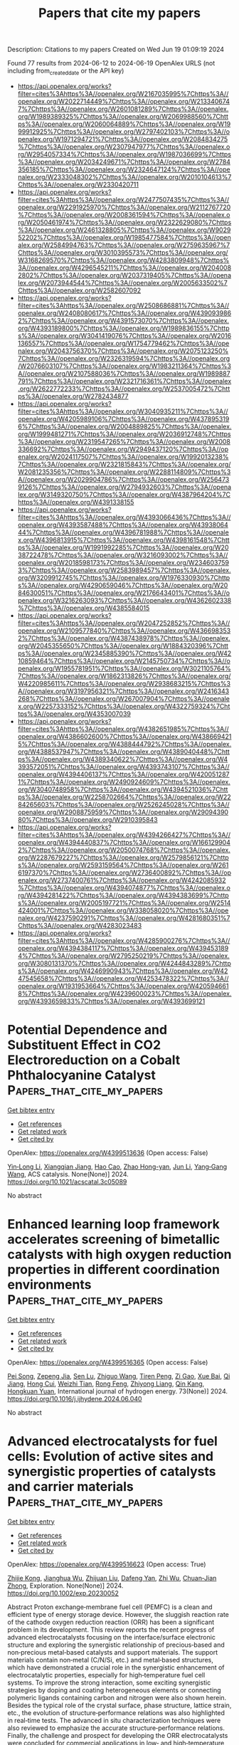 #+TITLE: Papers that cite my papers
Description: Citations to my papers
Created on Wed Jun 19 01:09:19 2024

Found 77 results from 2024-06-12 to 2024-06-19
OpenAlex URLS (not including from_created_date or the API key)
- [[https://api.openalex.org/works?filter=cites%3Ahttps%3A//openalex.org/W2167035995%7Chttps%3A//openalex.org/W2022714449%7Chttps%3A//openalex.org/W2133406747%7Chttps%3A//openalex.org/W2601081289%7Chttps%3A//openalex.org/W1989389325%7Chttps%3A//openalex.org/W2069988560%7Chttps%3A//openalex.org/W2060064889%7Chttps%3A//openalex.org/W1999912925%7Chttps%3A//openalex.org/W2797402103%7Chttps%3A//openalex.org/W1971294721%7Chttps%3A//openalex.org/W2084834275%7Chttps%3A//openalex.org/W2307947977%7Chttps%3A//openalex.org/W2954057334%7Chttps%3A//openalex.org/W1987036699%7Chttps%3A//openalex.org/W2034249671%7Chttps%3A//openalex.org/W2784356185%7Chttps%3A//openalex.org/W2324647124%7Chttps%3A//openalex.org/W2333048302%7Chttps%3A//openalex.org/W2010104613%7Chttps%3A//openalex.org/W2330420711]]
- [[https://api.openalex.org/works?filter=cites%3Ahttps%3A//openalex.org/W2477507435%7Chttps%3A//openalex.org/W2291925970%7Chttps%3A//openalex.org/W2112767720%7Chttps%3A//openalex.org/W2008361594%7Chttps%3A//openalex.org/W2050461974%7Chttps%3A//openalex.org/W2322629080%7Chttps%3A//openalex.org/W2461328805%7Chttps%3A//openalex.org/W902952202%7Chttps%3A//openalex.org/W1985477584%7Chttps%3A//openalex.org/W2584994763%7Chttps%3A//openalex.org/W2759635967%7Chttps%3A//openalex.org/W3010395573%7Chttps%3A//openalex.org/W3168269570%7Chttps%3A//openalex.org/W4283809948%7Chttps%3A//openalex.org/W4296545211%7Chttps%3A//openalex.org/W2040082802%7Chttps%3A//openalex.org/W2037319405%7Chttps%3A//openalex.org/W2073944544%7Chttps%3A//openalex.org/W2005633502%7Chttps%3A//openalex.org/W2582607092]]
- [[https://api.openalex.org/works?filter=cites%3Ahttps%3A//openalex.org/W2508686881%7Chttps%3A//openalex.org/W2408080617%7Chttps%3A//openalex.org/W4390939862%7Chttps%3A//openalex.org/W4391573070%7Chttps%3A//openalex.org/W4393189800%7Chttps%3A//openalex.org/W1989836155%7Chttps%3A//openalex.org/W3041419076%7Chttps%3A//openalex.org/W2016136557%7Chttps%3A//openalex.org/W1754779462%7Chttps%3A//openalex.org/W2043756370%7Chttps%3A//openalex.org/W2075123250%7Chttps%3A//openalex.org/W2326319594%7Chttps%3A//openalex.org/W2076603107%7Chttps%3A//openalex.org/W1983211364%7Chttps%3A//openalex.org/W2107588036%7Chttps%3A//openalex.org/W1989887791%7Chttps%3A//openalex.org/W2321716361%7Chttps%3A//openalex.org/W2622772233%7Chttps%3A//openalex.org/W2537005472%7Chttps%3A//openalex.org/W2782434877]]
- [[https://api.openalex.org/works?filter=cites%3Ahttps%3A//openalex.org/W3040935211%7Chttps%3A//openalex.org/W4205989106%7Chttps%3A//openalex.org/W4378953196%7Chttps%3A//openalex.org/W2004889825%7Chttps%3A//openalex.org/W1999481271%7Chttps%3A//openalex.org/W2036912748%7Chttps%3A//openalex.org/W2319547265%7Chttps%3A//openalex.org/W2008336692%7Chttps%3A//openalex.org/W2949437120%7Chttps%3A//openalex.org/W2024117507%7Chttps%3A//openalex.org/W1992013238%7Chttps%3A//openalex.org/W2321815843%7Chttps%3A//openalex.org/W2081235356%7Chttps%3A//openalex.org/W2288114809%7Chttps%3A//openalex.org/W2029904786%7Chttps%3A//openalex.org/W2564739126%7Chttps%3A//openalex.org/W2794932603%7Chttps%3A//openalex.org/W3149320750%7Chttps%3A//openalex.org/W4387964204%7Chttps%3A//openalex.org/W4391338155]]
- [[https://api.openalex.org/works?filter=cites%3Ahttps%3A//openalex.org/W4393066436%7Chttps%3A//openalex.org/W4393587488%7Chttps%3A//openalex.org/W4393806444%7Chttps%3A//openalex.org/W4396781988%7Chttps%3A//openalex.org/W4396813915%7Chttps%3A//openalex.org/W4398161548%7Chttps%3A//openalex.org/W1991992285%7Chttps%3A//openalex.org/W2038722478%7Chttps%3A//openalex.org/W3216093002%7Chttps%3A//openalex.org/W2018598173%7Chttps%3A//openalex.org/W2346037593%7Chttps%3A//openalex.org/W2583989457%7Chttps%3A//openalex.org/W3209912745%7Chttps%3A//openalex.org/W1976330930%7Chttps%3A//openalex.org/W4290659046%7Chttps%3A//openalex.org/W2084630051%7Chttps%3A//openalex.org/W2176643401%7Chttps%3A//openalex.org/W3216263093%7Chttps%3A//openalex.org/W4362602338%7Chttps%3A//openalex.org/W4385584015]]
- [[https://api.openalex.org/works?filter=cites%3Ahttps%3A//openalex.org/W2047252852%7Chttps%3A//openalex.org/W2109577840%7Chttps%3A//openalex.org/W4366983532%7Chttps%3A//openalex.org/W4387438978%7Chttps%3A//openalex.org/W2045355650%7Chttps%3A//openalex.org/W1884320396%7Chttps%3A//openalex.org/W2345885390%7Chttps%3A//openalex.org/W4210859464%7Chttps%3A//openalex.org/W2145750734%7Chttps%3A//openalex.org/W1955781951%7Chttps%3A//openalex.org/W3021105764%7Chttps%3A//openalex.org/W1862313826%7Chttps%3A//openalex.org/W4220985611%7Chttps%3A//openalex.org/W2938683215%7Chttps%3A//openalex.org/W3197956321%7Chttps%3A//openalex.org/W2416343268%7Chttps%3A//openalex.org/W267007904%7Chttps%3A//openalex.org/W2257333152%7Chttps%3A//openalex.org/W4322759324%7Chttps%3A//openalex.org/W4353007039]]
- [[https://api.openalex.org/works?filter=cites%3Ahttps%3A//openalex.org/W4382651985%7Chttps%3A//openalex.org/W4386602600%7Chttps%3A//openalex.org/W4386694215%7Chttps%3A//openalex.org/W4388444792%7Chttps%3A//openalex.org/W4388537947%7Chttps%3A//openalex.org/W4389040448%7Chttps%3A//openalex.org/W4389340622%7Chttps%3A//openalex.org/W4393572051%7Chttps%3A//openalex.org/W4393743107%7Chttps%3A//openalex.org/W4394406137%7Chttps%3A//openalex.org/W4200512871%7Chttps%3A//openalex.org/W2490924609%7Chttps%3A//openalex.org/W3040748958%7Chttps%3A//openalex.org/W4394521036%7Chttps%3A//openalex.org/W2258702664%7Chttps%3A//openalex.org/W2284265603%7Chttps%3A//openalex.org/W2526245028%7Chttps%3A//openalex.org/W2908875959%7Chttps%3A//openalex.org/W2909439080%7Chttps%3A//openalex.org/W2910395843]]
- [[https://api.openalex.org/works?filter=cites%3Ahttps%3A//openalex.org/W4394266427%7Chttps%3A//openalex.org/W4394440837%7Chttps%3A//openalex.org/W1661299042%7Chttps%3A//openalex.org/W2050074768%7Chttps%3A//openalex.org/W2287679227%7Chttps%3A//openalex.org/W2579856121%7Chttps%3A//openalex.org/W2593159564%7Chttps%3A//openalex.org/W2616197370%7Chttps%3A//openalex.org/W2736400892%7Chttps%3A//openalex.org/W2737400761%7Chttps%3A//openalex.org/W4242085932%7Chttps%3A//openalex.org/W4394074877%7Chttps%3A//openalex.org/W4394281422%7Chttps%3A//openalex.org/W4394383699%7Chttps%3A//openalex.org/W2005197721%7Chttps%3A//openalex.org/W2514424001%7Chttps%3A//openalex.org/W338058020%7Chttps%3A//openalex.org/W4237590291%7Chttps%3A//openalex.org/W4281680351%7Chttps%3A//openalex.org/W4283023483]]
- [[https://api.openalex.org/works?filter=cites%3Ahttps%3A//openalex.org/W4285900276%7Chttps%3A//openalex.org/W4394384117%7Chttps%3A//openalex.org/W4394531894%7Chttps%3A//openalex.org/W2795250219%7Chttps%3A//openalex.org/W3080131370%7Chttps%3A//openalex.org/W4244843289%7Chttps%3A//openalex.org/W4246990943%7Chttps%3A//openalex.org/W4247545658%7Chttps%3A//openalex.org/W4253478322%7Chttps%3A//openalex.org/W1931953664%7Chttps%3A//openalex.org/W4205946618%7Chttps%3A//openalex.org/W4239600023%7Chttps%3A//openalex.org/W4393659833%7Chttps%3A//openalex.org/W4393699121]]

* Potential Dependence and Substituent Effect in CO2 Electroreduction on a Cobalt Phthalocyanine Catalyst  :Papers_that_cite_my_papers:
:PROPERTIES:
:UUID: https://openalex.org/W4399513636
:TOPICS: Electrochemical Reduction of CO2 to Fuels, Electrocatalysis for Energy Conversion, Applications of Ionic Liquids
:PUBLICATION_DATE: 2024-06-10
:END:    
    
[[elisp:(doi-add-bibtex-entry "https://doi.org/10.1021/acscatal.3c05089")][Get bibtex entry]] 

- [[elisp:(progn (xref--push-markers (current-buffer) (point)) (oa--referenced-works "https://openalex.org/W4399513636"))][Get references]]
- [[elisp:(progn (xref--push-markers (current-buffer) (point)) (oa--related-works "https://openalex.org/W4399513636"))][Get related work]]
- [[elisp:(progn (xref--push-markers (current-buffer) (point)) (oa--cited-by-works "https://openalex.org/W4399513636"))][Get cited by]]

OpenAlex: https://openalex.org/W4399513636 (Open access: False)
    
[[https://openalex.org/A5009916861][Yin‐Long Li]], [[https://openalex.org/A5052852912][Xiangqian Jiang]], [[https://openalex.org/A5091125627][Hao Cao]], [[https://openalex.org/A5075331011][Zhao Hong-yan]], [[https://openalex.org/A5059858234][Jun Li]], [[https://openalex.org/A5077960687][Yang‐Gang Wang]], ACS catalysis. None(None)] 2024. https://doi.org/10.1021/acscatal.3c05089 
     
No abstract    

    

* Enhanced learning loop framework accelerates screening of bimetallic catalysts with high oxygen reduction properties in different coordination environments  :Papers_that_cite_my_papers:
:PROPERTIES:
:UUID: https://openalex.org/W4399516365
:TOPICS: Electrocatalysis for Energy Conversion, Memristive Devices for Neuromorphic Computing, Catalytic Nanomaterials
:PUBLICATION_DATE: 2024-07-01
:END:    
    
[[elisp:(doi-add-bibtex-entry "https://doi.org/10.1016/j.ijhydene.2024.06.040")][Get bibtex entry]] 

- [[elisp:(progn (xref--push-markers (current-buffer) (point)) (oa--referenced-works "https://openalex.org/W4399516365"))][Get references]]
- [[elisp:(progn (xref--push-markers (current-buffer) (point)) (oa--related-works "https://openalex.org/W4399516365"))][Get related work]]
- [[elisp:(progn (xref--push-markers (current-buffer) (point)) (oa--cited-by-works "https://openalex.org/W4399516365"))][Get cited by]]

OpenAlex: https://openalex.org/W4399516365 (Open access: False)
    
[[https://openalex.org/A5065267972][Pei Song]], [[https://openalex.org/A5057780297][Zepeng Jia]], [[https://openalex.org/A5067079504][Sen Lu]], [[https://openalex.org/A5069796893][Zhiguo Wang]], [[https://openalex.org/A5040111779][Tiren Peng]], [[https://openalex.org/A5022933774][Zi Gao]], [[https://openalex.org/A5021919979][Xue Bai]], [[https://openalex.org/A5044278509][Qi Jiang]], [[https://openalex.org/A5069579258][Hong Cui]], [[https://openalex.org/A5016364450][Weizhi Tian]], [[https://openalex.org/A5064403200][Rong Feng]], [[https://openalex.org/A5004278262][Zhiyong Liang]], [[https://openalex.org/A5002645765][Qin Kang]], [[https://openalex.org/A5007869766][Hongkuan Yuan]], International journal of hydrogen energy. 73(None)] 2024. https://doi.org/10.1016/j.ijhydene.2024.06.040 
     
No abstract    

    

* Advanced electrocatalysts for fuel cells: Evolution of active sites and synergistic properties of catalysts and carrier materials  :Papers_that_cite_my_papers:
:PROPERTIES:
:UUID: https://openalex.org/W4399516623
:TOPICS: Electrocatalysis for Energy Conversion, Fuel Cell Membrane Technology, Aqueous Zinc-Ion Battery Technology
:PUBLICATION_DATE: 2024-06-10
:END:    
    
[[elisp:(doi-add-bibtex-entry "https://doi.org/10.1002/exp.20230052")][Get bibtex entry]] 

- [[elisp:(progn (xref--push-markers (current-buffer) (point)) (oa--referenced-works "https://openalex.org/W4399516623"))][Get references]]
- [[elisp:(progn (xref--push-markers (current-buffer) (point)) (oa--related-works "https://openalex.org/W4399516623"))][Get related work]]
- [[elisp:(progn (xref--push-markers (current-buffer) (point)) (oa--cited-by-works "https://openalex.org/W4399516623"))][Get cited by]]

OpenAlex: https://openalex.org/W4399516623 (Open access: True)
    
[[https://openalex.org/A5040312379][Zhijie Kong]], [[https://openalex.org/A5001044012][Jianghua Wu]], [[https://openalex.org/A5034970777][Zhijuan Liu]], [[https://openalex.org/A5026864143][Dafeng Yan]], [[https://openalex.org/A5037531970][Zhi Wu]], [[https://openalex.org/A5026877218][Chuan‐Jian Zhong]], Exploration. None(None)] 2024. https://doi.org/10.1002/exp.20230052 
     
Abstract Proton exchange‐membrane fuel cell (PEMFC) is a clean and efficient type of energy storage device. However, the sluggish reaction rate of the cathode oxygen reduction reaction (ORR) has been a significant problem in its development. This review reports the recent progress of advanced electrocatalysts focusing on the interface/surface electronic structure and exploring the synergistic relationship of precious‐based and non‐precious metal‐based catalysts and support materials. The support materials contain non‐metal (C/N/Si, etc.) and metal‐based structures, which have demonstrated a crucial role in the synergistic enhancement of electrocatalytic properties, especially for high‐temperature fuel cell systems. To improve the strong interaction, some exciting synergistic strategies by doping and coating heterogeneous elements or connecting polymeric ligands containing carbon and nitrogen were also shown herein. Besides the typical role of the crystal surface, phase structure, lattice strain, etc., the evolution of structure‐performance relations was also highlighted in real‐time tests. The advanced in situ characterization techniques were also reviewed to emphasize the accurate structure‐performance relations. Finally, the challenge and prospect for developing the ORR electrocatalysts were concluded for commercial applications in low‐ and high‐temperature fuel cell systems.    

    

* Computational Design of Two-Dimensional Transition Metal Supported Biphenylene as Efficient Electrocatalysts toward Nitrogen Reduction Reaction  :Papers_that_cite_my_papers:
:PROPERTIES:
:UUID: https://openalex.org/W4399517644
:TOPICS: Ammonia Synthesis and Electrocatalysis, Photocatalytic Materials for Solar Energy Conversion, Catalytic Reduction of Nitro Compounds
:PUBLICATION_DATE: 2024-06-01
:END:    
    
[[elisp:(doi-add-bibtex-entry "https://doi.org/10.1016/j.electacta.2024.144578")][Get bibtex entry]] 

- [[elisp:(progn (xref--push-markers (current-buffer) (point)) (oa--referenced-works "https://openalex.org/W4399517644"))][Get references]]
- [[elisp:(progn (xref--push-markers (current-buffer) (point)) (oa--related-works "https://openalex.org/W4399517644"))][Get related work]]
- [[elisp:(progn (xref--push-markers (current-buffer) (point)) (oa--cited-by-works "https://openalex.org/W4399517644"))][Get cited by]]

OpenAlex: https://openalex.org/W4399517644 (Open access: False)
    
[[https://openalex.org/A5014460091][Dinesh Kumar Dhanthala Chittibabu]], [[https://openalex.org/A5012707510][Hsin‐Tsung Chen]], Electrochimica acta. None(None)] 2024. https://doi.org/10.1016/j.electacta.2024.144578 
     
No abstract    

    

* Catalytic Nitrogen Reduction on the Transition Metal Carbonitride (110) Facet: DFT Predictions and Mechanistic Insights  :Papers_that_cite_my_papers:
:PROPERTIES:
:UUID: https://openalex.org/W4399522828
:TOPICS: Ammonia Synthesis and Electrocatalysis, Catalytic Nanomaterials, Materials and Methods for Hydrogen Storage
:PUBLICATION_DATE: 2024-06-11
:END:    
    
[[elisp:(doi-add-bibtex-entry "https://doi.org/10.1021/acs.jpcc.4c02148")][Get bibtex entry]] 

- [[elisp:(progn (xref--push-markers (current-buffer) (point)) (oa--referenced-works "https://openalex.org/W4399522828"))][Get references]]
- [[elisp:(progn (xref--push-markers (current-buffer) (point)) (oa--related-works "https://openalex.org/W4399522828"))][Get related work]]
- [[elisp:(progn (xref--push-markers (current-buffer) (point)) (oa--cited-by-works "https://openalex.org/W4399522828"))][Get cited by]]

OpenAlex: https://openalex.org/W4399522828 (Open access: False)
    
[[https://openalex.org/A5027189019][Atef Iqbal]], [[https://openalex.org/A5024460223][Egill Skúlason]], [[https://openalex.org/A5013161089][Younes Abghoui]], Journal of physical chemistry. C./Journal of physical chemistry. C. None(None)] 2024. https://doi.org/10.1021/acs.jpcc.4c02148 
     
No abstract    

    

* Techno-economic analysis of AMP/PZ solvent for CO2 capture in a biomass CHP plant: towards net negative emissions  :Papers_that_cite_my_papers:
:PROPERTIES:
:UUID: https://openalex.org/W4399524686
:TOPICS: Carbon Dioxide Capture and Storage Technologies, Membrane Gas Separation Technology, Chemical-Looping Technologies
:PUBLICATION_DATE: 2024-06-07
:END:    
    
[[elisp:(doi-add-bibtex-entry "https://doi.org/10.3389/fenrg.2024.1325212")][Get bibtex entry]] 

- [[elisp:(progn (xref--push-markers (current-buffer) (point)) (oa--referenced-works "https://openalex.org/W4399524686"))][Get references]]
- [[elisp:(progn (xref--push-markers (current-buffer) (point)) (oa--related-works "https://openalex.org/W4399524686"))][Get related work]]
- [[elisp:(progn (xref--push-markers (current-buffer) (point)) (oa--cited-by-works "https://openalex.org/W4399524686"))][Get cited by]]

OpenAlex: https://openalex.org/W4399524686 (Open access: True)
    
[[https://openalex.org/A5083007591][Muhammad Salman]], [[https://openalex.org/A5037080209][Brieuc Beguin]], [[https://openalex.org/A5099087422][Thomas Nyssen]], [[https://openalex.org/A5047609502][Grégoire Léonard]], Frontiers in energy research. 12(None)] 2024. https://doi.org/10.3389/fenrg.2024.1325212 
     
Compared to conventional monoethanolamine (MEA), alternative solvents are expected to substantially contribute to reduce the energy demand of post-combustion CO 2 capture from flue gases. This study presents a comprehensive techno-economic analysis of a 27 wt% 2-amino-2-methyl-1-propanol (AMP) + 13 wt% piperazine (PZ) aqueous solution for CO 2 capture, compared to a 30 wt% MEA solution. The study addresses the retrofit of a carbon capture unit to a biomass-fired combined heat and power (CHP) plant, effectively making it a bioenergy with a carbon capture and storage (BECCS) system. The treated flue gas has a flow rate of 23 tons/hour (t/h) with 11.54 vol% CO 2 and a 90% capture rate is aimed for. Aspen Plus V14 was employed for process simulations. Initially, binary interaction parameters for AMP/PZ, AMP/H 2 O, and PZ/H 2 O are regressed using vapor-liquid equilibrium (VLE) data, which were retrieved from literature along with reaction kinetics. Validation of parameters from available experimental literature yields an average absolute relative deviation (AARD) of only 5.9%. Afterwards, a process simulation model is developed and validated against experimental data from a reference pilot plant, using a similar AMP/PZ blend, resulting in 5% AARD. Next, a sensitivity analysis optimizes operating conditions, including solvent rate, absorber/stripper packing heights, and stripper pressure, based on regeneration energy impact. Optimized results, compared to MEA, reveal that AMP/PZ reduces the energy consumption from 3.61 to 2.86 GJ/tCO 2 . The retrofitting of the capture unit onto the selected CHP plant is examined through the development of a dedicated model. Two control strategies are compared to address energy unavailability for supplying the capture unit. The analysis spans 4 months, selected to account for seasonal variations. At nominal capacity, CO 2 emissions, rendered negative by biomass combustion and CO 2 capture, reach a maximum of −3.4 tCO 2 /h compared to 0.36 tCO 2 /h before retrofitting. Depending on the control strategy and CHP plant operating point, the Specific Primary Energy Consumption for CO 2 Avoided (SPECCA) ranges from 4.91 MJ/kgCO 2 to 1.76 MJ/kgCO 2 . Finally, an economic comparison based on systematic methodology reveals a 7.87% reduction in capture cost favoring the AMP/PZ blend. Together, these findings highlight AMP/PZ as a highly favorable alternative solvent.    

    

* First Principles Study of Aluminum Doped Polycrystalline Silicon as a Potential Anode Candidate in Li‐ion Batteries  :Papers_that_cite_my_papers:
:PROPERTIES:
:UUID: https://openalex.org/W4399526907
:TOPICS: Lithium-ion Battery Technology, Lithium-ion Battery Management in Electric Vehicles, Battery Recycling and Rare Earth Recovery
:PUBLICATION_DATE: 2024-06-11
:END:    
    
[[elisp:(doi-add-bibtex-entry "https://doi.org/10.1002/aenm.202400924")][Get bibtex entry]] 

- [[elisp:(progn (xref--push-markers (current-buffer) (point)) (oa--referenced-works "https://openalex.org/W4399526907"))][Get references]]
- [[elisp:(progn (xref--push-markers (current-buffer) (point)) (oa--related-works "https://openalex.org/W4399526907"))][Get related work]]
- [[elisp:(progn (xref--push-markers (current-buffer) (point)) (oa--cited-by-works "https://openalex.org/W4399526907"))][Get cited by]]

OpenAlex: https://openalex.org/W4399526907 (Open access: False)
    
[[https://openalex.org/A5015785276][Sree Harsha Bhimineni]], [[https://openalex.org/A5081852373][Shu‐Ting Ko]], [[https://openalex.org/A5021122571][Casey Cornwell]], [[https://openalex.org/A5026062430][Yantao Xia]], [[https://openalex.org/A5062017340][Sarah H. Tolbert]], [[https://openalex.org/A5071388400][Jian Luo]], [[https://openalex.org/A5025258970][Philippe Sautet]], Advanced energy materials. None(None)] 2024. https://doi.org/10.1002/aenm.202400924 
     
Abstract Addressing sustainable energy storage remains crucial for transitioning to renewable sources. While Li‐ion batteries have made significant contributions, enhancing their capacity through alternative materials remains a key challenge. Micro‐sized silicon is a promising anode material due to its tenfold higher theoretical capacity compared to conventional graphite. However, its substantial volumetric expansion during cycling impedes practical application due to mechanical failure and rapid capacity fading. A novel approach is proposed to mitigate this issue by incorporating trace amounts of aluminum into the micro‐sized silicon electrode using ball milling. Density functional theory (DFT) is employed to establish a theoretical framework elucidating how grain boundary sliding, a key mechanism involved in preventing mechanical failure is facilitated by the presence of trace aluminum at grain boundaries. This, in turn, reduces stress accumulation within the material, reducing the likelihood of failure. To validate the theoretical predictions, capacity retention experiments are conducted on undoped and Al‐doped micro‐sized silicon samples. The results demonstrate significantly reduced capacity fading in the doped sample, corroborating the theoretical framework and showcasing the potential of aluminum doping for improved Li‐ion battery performance.    

    

* From computational screening to the synthesis of a promising OER catalyst  :Papers_that_cite_my_papers:
:PROPERTIES:
:UUID: https://openalex.org/W4399527523
:TOPICS: Accelerating Materials Innovation through Informatics, Catalytic Nanomaterials, Electrocatalysis for Energy Conversion
:PUBLICATION_DATE: 2024-01-01
:END:    
    
[[elisp:(doi-add-bibtex-entry "https://doi.org/10.1039/d4sc00192c")][Get bibtex entry]] 

- [[elisp:(progn (xref--push-markers (current-buffer) (point)) (oa--referenced-works "https://openalex.org/W4399527523"))][Get references]]
- [[elisp:(progn (xref--push-markers (current-buffer) (point)) (oa--related-works "https://openalex.org/W4399527523"))][Get related work]]
- [[elisp:(progn (xref--push-markers (current-buffer) (point)) (oa--cited-by-works "https://openalex.org/W4399527523"))][Get cited by]]

OpenAlex: https://openalex.org/W4399527523 (Open access: True)
    
[[https://openalex.org/A5013443338][Sai Govind Hari Kumar]], [[https://openalex.org/A5085504653][Carlota Bozal‐Ginesta]], [[https://openalex.org/A5043839950][Ning Wang]], [[https://openalex.org/A5049493917][Jehad Abed]], [[https://openalex.org/A5032610126][Chunhui Shan]], [[https://openalex.org/A5014141631][Zhenpeng Yao]], [[https://openalex.org/A5071495561][Alán Aspuru‐Guzik]], Chemical science. None(None)] 2024. https://doi.org/10.1039/d4sc00192c 
     
The search for new materials can be laborious and expensive. With computational inverse design, material properties can be predicted before synthesis, thus accelerating materials discovery.    

    

* Designing triple-layer photocatalytic systems based on direct Z-scheme photocatalytic systems: Toward higher solar-to-hydrogen efficiency  :Papers_that_cite_my_papers:
:PROPERTIES:
:UUID: https://openalex.org/W4399534331
:TOPICS: Photocatalytic Materials for Solar Energy Conversion, Perovskite Solar Cell Technology, Applications of Quantum Dots in Nanotechnology
:PUBLICATION_DATE: 2024-06-01
:END:    
    
[[elisp:(doi-add-bibtex-entry "https://doi.org/10.1016/j.apsusc.2024.160470")][Get bibtex entry]] 

- [[elisp:(progn (xref--push-markers (current-buffer) (point)) (oa--referenced-works "https://openalex.org/W4399534331"))][Get references]]
- [[elisp:(progn (xref--push-markers (current-buffer) (point)) (oa--related-works "https://openalex.org/W4399534331"))][Get related work]]
- [[elisp:(progn (xref--push-markers (current-buffer) (point)) (oa--cited-by-works "https://openalex.org/W4399534331"))][Get cited by]]

OpenAlex: https://openalex.org/W4399534331 (Open access: False)
    
[[https://openalex.org/A5069083092][L. G. Wang]], [[https://openalex.org/A5001594847][Tao Shen]], [[https://openalex.org/A5057117256][Jia Liu]], [[https://openalex.org/A5057531011][Zhong Fang]], [[https://openalex.org/A5055373410][Jie Ren]], [[https://openalex.org/A5039407690][Shuang Li]], Applied surface science. None(None)] 2024. https://doi.org/10.1016/j.apsusc.2024.160470 
     
No abstract    

    

* Machine-learning-accelerated screening of Heusler alloys for nitrogen reduction reaction with graph neural network  :Papers_that_cite_my_papers:
:PROPERTIES:
:UUID: https://openalex.org/W4399534351
:TOPICS: Accelerating Materials Innovation through Informatics, Ammonia Synthesis and Electrocatalysis, Materials and Methods for Hydrogen Storage
:PUBLICATION_DATE: 2024-06-01
:END:    
    
[[elisp:(doi-add-bibtex-entry "https://doi.org/10.1016/j.apsusc.2024.160519")][Get bibtex entry]] 

- [[elisp:(progn (xref--push-markers (current-buffer) (point)) (oa--referenced-works "https://openalex.org/W4399534351"))][Get references]]
- [[elisp:(progn (xref--push-markers (current-buffer) (point)) (oa--related-works "https://openalex.org/W4399534351"))][Get related work]]
- [[elisp:(progn (xref--push-markers (current-buffer) (point)) (oa--cited-by-works "https://openalex.org/W4399534351"))][Get cited by]]

OpenAlex: https://openalex.org/W4399534351 (Open access: False)
    
[[https://openalex.org/A5025064756][Jing Zhou]], [[https://openalex.org/A5071704385][Xiayong Chen]], [[https://openalex.org/A5081865326][Xinrui Jiang]], [[https://openalex.org/A5064043226][Zean Tian]], [[https://openalex.org/A5064262109][Wangyu Hu]], [[https://openalex.org/A5042136632][Bowen Huang]], [[https://openalex.org/A5033033368][Dingwang Yuan]], Applied surface science. None(None)] 2024. https://doi.org/10.1016/j.apsusc.2024.160519 
     
No abstract    

    

* LDHs and their Derivatives for Electrochemical Energy Storage and Conversion Systems: Design, Insights and Applications  :Papers_that_cite_my_papers:
:PROPERTIES:
:UUID: https://openalex.org/W4399537103
:TOPICS: Layered Double Hydroxide Nanomaterials, Lithium Battery Technologies, Materials for Electrochemical Supercapacitors
:PUBLICATION_DATE: 2024-06-11
:END:    
    
[[elisp:(doi-add-bibtex-entry "https://doi.org/10.1002/celc.202400156")][Get bibtex entry]] 

- [[elisp:(progn (xref--push-markers (current-buffer) (point)) (oa--referenced-works "https://openalex.org/W4399537103"))][Get references]]
- [[elisp:(progn (xref--push-markers (current-buffer) (point)) (oa--related-works "https://openalex.org/W4399537103"))][Get related work]]
- [[elisp:(progn (xref--push-markers (current-buffer) (point)) (oa--cited-by-works "https://openalex.org/W4399537103"))][Get cited by]]

OpenAlex: https://openalex.org/W4399537103 (Open access: True)
    
[[https://openalex.org/A5067824644][Jianyi Liu]], [[https://openalex.org/A5025740987][Kaitian Zheng]], [[https://openalex.org/A5020988440][Yani Hua]], [[https://openalex.org/A5002659900][Ling Peng]], [[https://openalex.org/A5039232010][Xiaohong Meng]], [[https://openalex.org/A5088141052][Chi Zhang]], [[https://openalex.org/A5047508906][Rui Su]], [[https://openalex.org/A5067242491][Xinyue Tao]], [[https://openalex.org/A5030277412][Haiying Hu]], [[https://openalex.org/A5001376866][Yibing Guo]], [[https://openalex.org/A5030394582][Chunjian Xu]], ChemElectroChem. None(None)] 2024. https://doi.org/10.1002/celc.202400156 
     
Abstract Electrochemical energy storage and conversion systems (EESCSs), including batteries, supercapacitors, fuel cells, and water electrolysis technologies, enabling the direct conversion between chemical and electrical energies. They are key to the flexible storage and utilization of renewable energy and play an important role in future energy technologies. The physical and chemical properties of electrode materials significantly influence the performance of EESCSs, necessitating the development of materials with both high cost‐effectiveness and superior electrochemical storage and catalytic capabilities. Layered double hydroxides (LDHs), due to their unique properties as high surface area, evenly distributed active sites, and tunable compositions, makes themselves and the derivatives have become focal points in the EESCSs. This review summarizes recent advances of LDH and their derivates for diverse EESCSs applications, aims to elucidate the modification strategies of LDH materials and provide valuable insights for exploring LDH‐derived materials in various electrochemical devices, offering interdisciplinary perspectives for the rational design of LDH‐based materials.    

    

* Unraveling the function of monolayer shell structure over Pt-based alloy catalysts in tuning ethane dehydrogenation reactivity and coking resistance  :Papers_that_cite_my_papers:
:PROPERTIES:
:UUID: https://openalex.org/W4399539665
:TOPICS: Catalytic Dehydrogenation of Light Alkanes, Catalytic Nanomaterials, Catalytic Carbon Dioxide Hydrogenation
:PUBLICATION_DATE: 2024-08-01
:END:    
    
[[elisp:(doi-add-bibtex-entry "https://doi.org/10.1016/j.cej.2024.152898")][Get bibtex entry]] 

- [[elisp:(progn (xref--push-markers (current-buffer) (point)) (oa--referenced-works "https://openalex.org/W4399539665"))][Get references]]
- [[elisp:(progn (xref--push-markers (current-buffer) (point)) (oa--related-works "https://openalex.org/W4399539665"))][Get related work]]
- [[elisp:(progn (xref--push-markers (current-buffer) (point)) (oa--cited-by-works "https://openalex.org/W4399539665"))][Get cited by]]

OpenAlex: https://openalex.org/W4399539665 (Open access: False)
    
[[https://openalex.org/A5031767581][Yuan Zhang]], [[https://openalex.org/A5085737387][Mifeng Xue]], [[https://openalex.org/A5022454993][Baojun Wang]], [[https://openalex.org/A5079808010][Maohong Fan]], [[https://openalex.org/A5000912155][Lixia Ling]], [[https://openalex.org/A5039456852][Riguang Zhang]], Chemical engineering journal. 494(None)] 2024. https://doi.org/10.1016/j.cej.2024.152898 
     
No abstract    

    

* Zinc-indium-sulfide favors efficient C − H bond activation by concerted proton-coupled electron transfer  :Papers_that_cite_my_papers:
:PROPERTIES:
:UUID: https://openalex.org/W4399542916
:TOPICS: Applications of Photoredox Catalysis in Organic Synthesis, Photocatalytic Materials for Solar Energy Conversion, Transition-Metal-Catalyzed Sulfur Chemistry
:PUBLICATION_DATE: 2024-06-11
:END:    
    
[[elisp:(doi-add-bibtex-entry "https://doi.org/10.1038/s41467-024-49265-2")][Get bibtex entry]] 

- [[elisp:(progn (xref--push-markers (current-buffer) (point)) (oa--referenced-works "https://openalex.org/W4399542916"))][Get references]]
- [[elisp:(progn (xref--push-markers (current-buffer) (point)) (oa--related-works "https://openalex.org/W4399542916"))][Get related work]]
- [[elisp:(progn (xref--push-markers (current-buffer) (point)) (oa--cited-by-works "https://openalex.org/W4399542916"))][Get cited by]]

OpenAlex: https://openalex.org/W4399542916 (Open access: True)
    
[[https://openalex.org/A5080012905][Xuejiao Wu]], [[https://openalex.org/A5080012905][Xuejiao Wu]], [[https://openalex.org/A5099092795][Xuejiao Wu]], [[https://openalex.org/A5099092795][Xuejiao Wu]], [[https://openalex.org/A5099092795][Xuejiao Wu]], [[https://openalex.org/A5099092795][Xuejiao Wu]], [[https://openalex.org/A5099092795][Xuejiao Wu]], [[https://openalex.org/A5080012905][Xuejiao Wu]], Nature communications. 15(1)] 2024. https://doi.org/10.1038/s41467-024-49265-2 
     
Abstract C − H bond activation is a ubiquitous reaction that remains a major challenge in chemistry. Although semiconductor-based photocatalysis is promising, the C − H bond activation mechanism remains elusive. Herein, we report value-added coupling products from a wide variety of biomass and fossil-derived reagents, formed via C − H bond activation over zinc-indium-sulfides (Zn-In-S). Contrary to the commonly accepted stepwise electron-proton transfer pathway (PE-ET) for semiconductors, our experimental and theoretical studies evidence a concerted proton-coupled electron transfer (CPET) pathway. A pioneering microkinetic study, considering the relevant elementary steps of the surface chemistry, reveals a faster C − H activation with Zn-In-S because of circumventing formation of a charged radical, as it happens in PE-ET where it retards the catalysis due to strong site adsorption. For CPET over Zn-In-S, H abstraction, forming a neutral radical, is rate-limiting, but having lower energy barriers than that of PE-ET. The rate expressions derived from the microkinetics provide guidelines to rationally design semiconductor catalysis, e.g., for C − H activation, that is based on the CPET mechanism.    

    

* Lattice oxygen evolution in rutile Ru1−xNixO<mml:math xmlns:mml="http://www.w3.org/1998/Math/…  :Papers_that_cite_my_papers:
:PROPERTIES:
:UUID: https://openalex.org/W4399544974
:TOPICS: Electrocatalysis for Energy Conversion, Electrochemical Detection of Heavy Metal Ions, Fuel Cell Membrane Technology
:PUBLICATION_DATE: 2024-06-01
:END:    
    
[[elisp:(doi-add-bibtex-entry "https://doi.org/10.1016/j.electacta.2024.144567")][Get bibtex entry]] 

- [[elisp:(progn (xref--push-markers (current-buffer) (point)) (oa--referenced-works "https://openalex.org/W4399544974"))][Get references]]
- [[elisp:(progn (xref--push-markers (current-buffer) (point)) (oa--related-works "https://openalex.org/W4399544974"))][Get related work]]
- [[elisp:(progn (xref--push-markers (current-buffer) (point)) (oa--cited-by-works "https://openalex.org/W4399544974"))][Get cited by]]

OpenAlex: https://openalex.org/W4399544974 (Open access: False)
    
[[https://openalex.org/A5006002507][Adrian Frandsen]], [[https://openalex.org/A5034826864][Kateřina Macounová]], [[https://openalex.org/A5083668074][Jan Rossmeisl]], [[https://openalex.org/A5020354378][Petr Krtil]], Electrochimica acta. None(None)] 2024. https://doi.org/10.1016/j.electacta.2024.144567 
     
No abstract    

    

* Theoretical Prediction and Experimental Verification of IrOx Supported on Titanium Nitride for Acidic Oxygen Evolution Reaction  :Papers_that_cite_my_papers:
:PROPERTIES:
:UUID: https://openalex.org/W4399546622
:TOPICS: Electrocatalysis for Energy Conversion, Fuel Cell Membrane Technology, Accelerating Materials Innovation through Informatics
:PUBLICATION_DATE: 2024-06-10
:END:    
    
[[elisp:(doi-add-bibtex-entry "https://doi.org/10.1021/jacs.4c02936")][Get bibtex entry]] 

- [[elisp:(progn (xref--push-markers (current-buffer) (point)) (oa--referenced-works "https://openalex.org/W4399546622"))][Get references]]
- [[elisp:(progn (xref--push-markers (current-buffer) (point)) (oa--related-works "https://openalex.org/W4399546622"))][Get related work]]
- [[elisp:(progn (xref--push-markers (current-buffer) (point)) (oa--cited-by-works "https://openalex.org/W4399546622"))][Get cited by]]

OpenAlex: https://openalex.org/W4399546622 (Open access: False)
    
[[https://openalex.org/A5087214567][Xue Han]], [[https://openalex.org/A5062136198][Tianyou Mou]], [[https://openalex.org/A5079637441][A. T. M. N. Islam]], [[https://openalex.org/A5073903036][Sinwoo Kang]], [[https://openalex.org/A5055079978][Qiaowan Chang]], [[https://openalex.org/A5013590799][Zhenghui Xie]], [[https://openalex.org/A5009916557][Xinbing Zhao]], [[https://openalex.org/A5024644817][Kotaro Sasaki]], [[https://openalex.org/A5038550012][José A. Rodríguez]], [[https://openalex.org/A5064944001][Ping Liu]], [[https://openalex.org/A5034358731][Jingguang G. Chen]], Journal of the American Chemical Society. None(None)] 2024. https://doi.org/10.1021/jacs.4c02936 
     
Reducing iridium (Ir) catalyst loading for acidic oxygen evolution reaction (OER) is a critical strategy for large-scale hydrogen production via proton exchange membrane (PEM) water electrolysis. However, simultaneously achieving high activity, long-term stability, and reduced material cost remains challenging. To address this challenge, we develop a framework by combining density functional theory (DFT) prediction using model surfaces and proof-of-concept experimental verification using thin films and nanoparticles. DFT results predict that oxidized Ir monolayers over titanium nitride (IrO    

    

* Electrocatalytic Reduction Mechanisms of CO2 on MoS2 Edges Using Grand-Canonical DFT: From CO2 Adsorption to HCOOH or CO  :Papers_that_cite_my_papers:
:PROPERTIES:
:UUID: https://openalex.org/W4399546763
:TOPICS: Electrochemical Reduction of CO2 to Fuels, Electrocatalysis for Energy Conversion, Accelerating Materials Innovation through Informatics
:PUBLICATION_DATE: 2024-06-10
:END:    
    
[[elisp:(doi-add-bibtex-entry "https://doi.org/10.1021/acs.jpcc.4c03266")][Get bibtex entry]] 

- [[elisp:(progn (xref--push-markers (current-buffer) (point)) (oa--referenced-works "https://openalex.org/W4399546763"))][Get references]]
- [[elisp:(progn (xref--push-markers (current-buffer) (point)) (oa--related-works "https://openalex.org/W4399546763"))][Get related work]]
- [[elisp:(progn (xref--push-markers (current-buffer) (point)) (oa--cited-by-works "https://openalex.org/W4399546763"))][Get cited by]]

OpenAlex: https://openalex.org/W4399546763 (Open access: False)
    
[[https://openalex.org/A5024264566][Muhammad Akif Ramzan]], [[https://openalex.org/A5064593938][R. Favre]], [[https://openalex.org/A5043194301][Stephan N. Steinmann]], [[https://openalex.org/A5025385863][Tangui Le Bahers]], [[https://openalex.org/A5025383238][Pascal Raybaud]], Journal of physical chemistry. C./Journal of physical chemistry. C. None(None)] 2024. https://doi.org/10.1021/acs.jpcc.4c03266 
     
No abstract    

    

* Gallium-based materials for electrocatalytic and photocatalytic hydrogen evolution reaction  :Papers_that_cite_my_papers:
:PROPERTIES:
:UUID: https://openalex.org/W4399552673
:TOPICS: Electrocatalysis for Energy Conversion, Photocatalytic Materials for Solar Energy Conversion, Accelerating Materials Innovation through Informatics
:PUBLICATION_DATE: 2024-07-01
:END:    
    
[[elisp:(doi-add-bibtex-entry "https://doi.org/10.1016/j.ijhydene.2024.06.073")][Get bibtex entry]] 

- [[elisp:(progn (xref--push-markers (current-buffer) (point)) (oa--referenced-works "https://openalex.org/W4399552673"))][Get references]]
- [[elisp:(progn (xref--push-markers (current-buffer) (point)) (oa--related-works "https://openalex.org/W4399552673"))][Get related work]]
- [[elisp:(progn (xref--push-markers (current-buffer) (point)) (oa--cited-by-works "https://openalex.org/W4399552673"))][Get cited by]]

OpenAlex: https://openalex.org/W4399552673 (Open access: False)
    
[[https://openalex.org/A5044042136][Chunmei Liu]], [[https://openalex.org/A5071911528][Jiamin Ma]], [[https://openalex.org/A5064151810][Zimei Fu]], [[https://openalex.org/A5005560656][Peipei Zhao]], [[https://openalex.org/A5078473875][Bo Meng]], [[https://openalex.org/A5016695309][Yinyi Gao]], [[https://openalex.org/A5019779253][Man Zhao]], [[https://openalex.org/A5028463150][Yingluo He]], [[https://openalex.org/A5009521836][He Xiao]], [[https://openalex.org/A5089859351][Jianfeng Jia]], International journal of hydrogen energy. 73(None)] 2024. https://doi.org/10.1016/j.ijhydene.2024.06.073 
     
No abstract    

    

* Design of reaction-driven active configuration for enhanced CO2 electroreduction  :Papers_that_cite_my_papers:
:PROPERTIES:
:UUID: https://openalex.org/W4399555339
:TOPICS: Electrochemical Reduction of CO2 to Fuels, Electrocatalysis for Energy Conversion, Accelerating Materials Innovation through Informatics
:PUBLICATION_DATE: 2024-06-01
:END:    
    
[[elisp:(doi-add-bibtex-entry "https://doi.org/10.1016/j.nanoen.2024.109873")][Get bibtex entry]] 

- [[elisp:(progn (xref--push-markers (current-buffer) (point)) (oa--referenced-works "https://openalex.org/W4399555339"))][Get references]]
- [[elisp:(progn (xref--push-markers (current-buffer) (point)) (oa--related-works "https://openalex.org/W4399555339"))][Get related work]]
- [[elisp:(progn (xref--push-markers (current-buffer) (point)) (oa--cited-by-works "https://openalex.org/W4399555339"))][Get cited by]]

OpenAlex: https://openalex.org/W4399555339 (Open access: False)
    
[[https://openalex.org/A5015612070][Shanyong Chen]], [[https://openalex.org/A5034211225][Tao Luo]], [[https://openalex.org/A5009451011][Xiaoqing Li]], [[https://openalex.org/A5085671327][Kejun Chen]], [[https://openalex.org/A5088905499][Qiyou Wang]], [[https://openalex.org/A5071694629][Junwei Fu]], [[https://openalex.org/A5045570568][Kang Liu]], [[https://openalex.org/A5025545087][Chao Ma]], [[https://openalex.org/A5080261450][Ying‐Rui Lu]], [[https://openalex.org/A5069972503][Hongmei Li]], [[https://openalex.org/A5071455344][Kishan S. Menghrajani]], [[https://openalex.org/A5003441845][Changxu Liu]], [[https://openalex.org/A5009223920][Stefan A. Maier]], [[https://openalex.org/A5076885525][Ting‐Shan Chan]], [[https://openalex.org/A5013848651][Junwei Fu]], Nano energy. None(None)] 2024. https://doi.org/10.1016/j.nanoen.2024.109873 
     
No abstract    

    

* The MTO and DTO processes as greener alternatives to produce olefins: A review of kinetic models and reactor design  :Papers_that_cite_my_papers:
:PROPERTIES:
:UUID: https://openalex.org/W4399556348
:TOPICS: Zeolite Chemistry and Catalysis, Catalytic Dehydrogenation of Light Alkanes, Desulfurization Technologies for Fuels
:PUBLICATION_DATE: 2024-06-01
:END:    
    
[[elisp:(doi-add-bibtex-entry "https://doi.org/10.1016/j.cej.2024.152906")][Get bibtex entry]] 

- [[elisp:(progn (xref--push-markers (current-buffer) (point)) (oa--referenced-works "https://openalex.org/W4399556348"))][Get references]]
- [[elisp:(progn (xref--push-markers (current-buffer) (point)) (oa--related-works "https://openalex.org/W4399556348"))][Get related work]]
- [[elisp:(progn (xref--push-markers (current-buffer) (point)) (oa--cited-by-works "https://openalex.org/W4399556348"))][Get cited by]]

OpenAlex: https://openalex.org/W4399556348 (Open access: False)
    
[[https://openalex.org/A5025833855][Tomás Cordero‐Lanzac]], [[https://openalex.org/A5075819192][Ana G. Gayubo]], [[https://openalex.org/A5077547473][Andrés T. Aguayo]], [[https://openalex.org/A5090443870][Javier Bilbao]], Chemical engineering journal. None(None)] 2024. https://doi.org/10.1016/j.cej.2024.152906 
     
No abstract    

    

* Conformal surface intensive doping of low-valence Bi on Cu2O for highly efficient electrochemical nitrate reduction to ammonia production  :Papers_that_cite_my_papers:
:PROPERTIES:
:UUID: https://openalex.org/W4399556499
:TOPICS: Ammonia Synthesis and Electrocatalysis, Photocatalytic Materials for Solar Energy Conversion, Content-Centric Networking for Information Delivery
:PUBLICATION_DATE: 2024-06-01
:END:    
    
[[elisp:(doi-add-bibtex-entry "https://doi.org/10.1016/j.mattod.2024.05.007")][Get bibtex entry]] 

- [[elisp:(progn (xref--push-markers (current-buffer) (point)) (oa--referenced-works "https://openalex.org/W4399556499"))][Get references]]
- [[elisp:(progn (xref--push-markers (current-buffer) (point)) (oa--related-works "https://openalex.org/W4399556499"))][Get related work]]
- [[elisp:(progn (xref--push-markers (current-buffer) (point)) (oa--cited-by-works "https://openalex.org/W4399556499"))][Get cited by]]

OpenAlex: https://openalex.org/W4399556499 (Open access: False)
    
[[https://openalex.org/A5016008264][Thi Kim Cuong Phu]], [[https://openalex.org/A5026287233][Won Tae Hong]], [[https://openalex.org/A5021249781][Hyungu Han]], [[https://openalex.org/A5042021248][Young In Song]], [[https://openalex.org/A5072249558][Jong Hun Kim]], [[https://openalex.org/A5090220694][Seung Hun Roh]], [[https://openalex.org/A5071614860][Min‐Cheol Kim]], [[https://openalex.org/A5039177219][Jai Hyun Koh]], [[https://openalex.org/A5061583107][Byung‐Keun Oh]], [[https://openalex.org/A5027816460][Jun Young Kim]], [[https://openalex.org/A5069541977][Chan‐Hwa Chung]], [[https://openalex.org/A5073284312][Dong Hoon Lee]], [[https://openalex.org/A5052472508][Jung Kyu Kim]], Materials today. None(None)] 2024. https://doi.org/10.1016/j.mattod.2024.05.007 
     
No abstract    

    

* Screening WS2−based single−atom catalysts for electrocatalytic nitrate reduction to ammonia  :Papers_that_cite_my_papers:
:PROPERTIES:
:UUID: https://openalex.org/W4399558931
:TOPICS: Ammonia Synthesis and Electrocatalysis, Photocatalytic Materials for Solar Energy Conversion, Materials and Methods for Hydrogen Storage
:PUBLICATION_DATE: 2024-07-01
:END:    
    
[[elisp:(doi-add-bibtex-entry "https://doi.org/10.1016/j.ijhydene.2024.06.038")][Get bibtex entry]] 

- [[elisp:(progn (xref--push-markers (current-buffer) (point)) (oa--referenced-works "https://openalex.org/W4399558931"))][Get references]]
- [[elisp:(progn (xref--push-markers (current-buffer) (point)) (oa--related-works "https://openalex.org/W4399558931"))][Get related work]]
- [[elisp:(progn (xref--push-markers (current-buffer) (point)) (oa--cited-by-works "https://openalex.org/W4399558931"))][Get cited by]]

OpenAlex: https://openalex.org/W4399558931 (Open access: False)
    
[[https://openalex.org/A5024612840][Mamutjan Tursun]], [[https://openalex.org/A5068816309][Abdukader Abdukayum]], [[https://openalex.org/A5062302560][Chao Wu]], [[https://openalex.org/A5047810076][Caihong Wang]], International journal of hydrogen energy. 73(None)] 2024. https://doi.org/10.1016/j.ijhydene.2024.06.038 
     
No abstract    

    

* Patterned graphene: An effective platform for adsorption, immobilization, and destruction of SARS-CoV-2 Mpro  :Papers_that_cite_my_papers:
:PROPERTIES:
:UUID: https://openalex.org/W4399563048
:TOPICS: Biomedical Applications of Graphene Nanomaterials, Diagnostic Methods for COVID-19 Detection, Graphene: Properties, Synthesis, and Applications
:PUBLICATION_DATE: 2024-11-01
:END:    
    
[[elisp:(doi-add-bibtex-entry "https://doi.org/10.1016/j.jcis.2024.06.072")][Get bibtex entry]] 

- [[elisp:(progn (xref--push-markers (current-buffer) (point)) (oa--referenced-works "https://openalex.org/W4399563048"))][Get references]]
- [[elisp:(progn (xref--push-markers (current-buffer) (point)) (oa--related-works "https://openalex.org/W4399563048"))][Get related work]]
- [[elisp:(progn (xref--push-markers (current-buffer) (point)) (oa--cited-by-works "https://openalex.org/W4399563048"))][Get cited by]]

OpenAlex: https://openalex.org/W4399563048 (Open access: False)
    
[[https://openalex.org/A5045058519][Jiawen Wang]], [[https://openalex.org/A5033039685][Huilong Dong]], [[https://openalex.org/A5033039685][Huilong Dong]], [[https://openalex.org/A5033039685][Huilong Dong]], [[https://openalex.org/A5033039685][Huilong Dong]], Journal of colloid and interface science. 673(None)] 2024. https://doi.org/10.1016/j.jcis.2024.06.072 
     
To address the ongoing challenges posed by the SARS-CoV-2 and potentially stronger viruses in the future, the development of effective methods to fabricate patterned graphene (PG) and other precisely functional products has become a new research frontier. Herein, we modeled the "checkerboard" graphene (CG) and stripped graphene (SG) as representatives of PG, and studied their interaction mechanism with the target protein (M    

    

* Ultrahigh resolution x-ray Thomson scattering measurements at the European X-ray Free Electron Laser  :Papers_that_cite_my_papers:
:PROPERTIES:
:UUID: https://openalex.org/W4399566144
:TOPICS: X-ray Imaging Techniques and Applications, Interaction of Particles with Crystalline Fields, Free-Electron Laser Technology
:PUBLICATION_DATE: 2024-06-12
:END:    
    
[[elisp:(doi-add-bibtex-entry "https://doi.org/10.1103/physrevb.109.l241112")][Get bibtex entry]] 

- [[elisp:(progn (xref--push-markers (current-buffer) (point)) (oa--referenced-works "https://openalex.org/W4399566144"))][Get references]]
- [[elisp:(progn (xref--push-markers (current-buffer) (point)) (oa--related-works "https://openalex.org/W4399566144"))][Get related work]]
- [[elisp:(progn (xref--push-markers (current-buffer) (point)) (oa--cited-by-works "https://openalex.org/W4399566144"))][Get cited by]]

OpenAlex: https://openalex.org/W4399566144 (Open access: True)
    
[[https://openalex.org/A5084117865][Thomas Gawne]], [[https://openalex.org/A5082224651][Zhandos A. Moldabekov]], [[https://openalex.org/A5058198267][Oliver Humphries]], [[https://openalex.org/A5040325423][Karen Appel]], [[https://openalex.org/A5054268741][Carsten Baehtz]], [[https://openalex.org/A5071727655][V. Bouffetier]], [[https://openalex.org/A5072963951][E. Brambrink]], [[https://openalex.org/A5043256783][Attila Cangi]], [[https://openalex.org/A5087653558][S. Göde]], [[https://openalex.org/A5020719460][Zuzana Konôpková]], [[https://openalex.org/A5035672216][Mikako Makita]], [[https://openalex.org/A5056855113][Mikhail Mishchenko]], [[https://openalex.org/A5029782020][M. Nakatsutsumi]], [[https://openalex.org/A5048882561][Kushal Ramakrishna]], [[https://openalex.org/A5046424304][Lisa Randolph]], [[https://openalex.org/A5000808870][Sebastian Schwalbe]], [[https://openalex.org/A5015865543][Jan Vorberger]], [[https://openalex.org/A5072606758][Lennart Wollenweber]], [[https://openalex.org/A5078132702][U. Zastrau]], [[https://openalex.org/A5019440366][Tobias Dornheim]], [[https://openalex.org/A5040134454][Thomas R. Preston]], Physical review. B./Physical review. B. 109(24)] 2024. https://doi.org/10.1103/physrevb.109.l241112 
     
Using an ultrahigh resolution (ΔE∼0.1eV) setup to measure electronic features in x-ray Thomson scattering (XRTS) experiments at the European XFEL in Germany, we have studied the collective plasmon excitation in aluminium at ambient conditions, which we can measure very accurately even at low momentum transfers. As a result, we can resolve previously reported discrepancies between time-dependent density functional theory simulations and experimental observations. The demonstrated capability for high-resolution XRTS measurements will be a game changer for the diagnosis of experiments with matter under extreme densities, temperatures, and pressures, and unlock the full potential of state-of-the-art x-ray free electron laser (XFEL) facilities to study planetary interior conditions, to understand inertial confinement fusion applications, and for material science and discovery. Published by the American Physical Society 2024    

    

* Tuneable bimetallic PdxCu100-x catalysts for selective butadiene hydrogenation  :Papers_that_cite_my_papers:
:PROPERTIES:
:UUID: https://openalex.org/W4399566446
:TOPICS: Catalytic Nanomaterials, Desulfurization Technologies for Fuels, Catalytic Carbon Dioxide Hydrogenation
:PUBLICATION_DATE: 2024-11-01
:END:    
    
[[elisp:(doi-add-bibtex-entry "https://doi.org/10.1016/j.cattod.2024.114877")][Get bibtex entry]] 

- [[elisp:(progn (xref--push-markers (current-buffer) (point)) (oa--referenced-works "https://openalex.org/W4399566446"))][Get references]]
- [[elisp:(progn (xref--push-markers (current-buffer) (point)) (oa--related-works "https://openalex.org/W4399566446"))][Get related work]]
- [[elisp:(progn (xref--push-markers (current-buffer) (point)) (oa--cited-by-works "https://openalex.org/W4399566446"))][Get cited by]]

OpenAlex: https://openalex.org/W4399566446 (Open access: True)
    
[[https://openalex.org/A5081062743][Oscar E. Brandt Corstius]], [[https://openalex.org/A5095765603][Hidde L. Nolten]], [[https://openalex.org/A5045744393][George F. Tierney]], [[https://openalex.org/A5052567080][Zhuoran Xu]], [[https://openalex.org/A5032645207][Eric J. Doskocil]], [[https://openalex.org/A5063299926][Jessi E. S. van der Hoeven]], [[https://openalex.org/A5040096948][Petra E. de Jongh]], Catalysis today. 441(None)] 2024. https://doi.org/10.1016/j.cattod.2024.114877 
     
No abstract    

    

* Modification of Metals and Ligands in Two-Dimensional Conjugated Metal-Organic Frameworks for Co2 Electroreduction: A Combined Dft and Machine Learning Study  :Papers_that_cite_my_papers:
:PROPERTIES:
:UUID: https://openalex.org/W4399570693
:TOPICS: Electrochemical Reduction of CO2 to Fuels, Accelerating Materials Innovation through Informatics, Chemistry and Applications of Metal-Organic Frameworks
:PUBLICATION_DATE: 2024-01-01
:END:    
    
[[elisp:(doi-add-bibtex-entry "https://doi.org/10.2139/ssrn.4863114")][Get bibtex entry]] 

- [[elisp:(progn (xref--push-markers (current-buffer) (point)) (oa--referenced-works "https://openalex.org/W4399570693"))][Get references]]
- [[elisp:(progn (xref--push-markers (current-buffer) (point)) (oa--related-works "https://openalex.org/W4399570693"))][Get related work]]
- [[elisp:(progn (xref--push-markers (current-buffer) (point)) (oa--cited-by-works "https://openalex.org/W4399570693"))][Get cited by]]

OpenAlex: https://openalex.org/W4399570693 (Open access: False)
    
[[https://openalex.org/A5023014154][Guanru Xing]], [[https://openalex.org/A5084675881][Shize Liu]], [[https://openalex.org/A5051482789][Guang‐Yan Sun]], [[https://openalex.org/A5013853310][Jing-yao Liu]], No host. None(None)] 2024. https://doi.org/10.2139/ssrn.4863114 
     
No abstract    

    

* Codebase release r1.0 for amcheck  :Papers_that_cite_my_papers:
:PROPERTIES:
:UUID: https://openalex.org/W4399573734
:TOPICS: Atomic Layer Deposition Technology, Ferroelectric Devices for Low-Power Nanoscale Applications, Nanoelectronics and Transistors
:PUBLICATION_DATE: 2024-06-12
:END:    
    
[[elisp:(doi-add-bibtex-entry "https://doi.org/10.21468/scipostphyscodeb.30-r1.0")][Get bibtex entry]] 

- [[elisp:(progn (xref--push-markers (current-buffer) (point)) (oa--referenced-works "https://openalex.org/W4399573734"))][Get references]]
- [[elisp:(progn (xref--push-markers (current-buffer) (point)) (oa--related-works "https://openalex.org/W4399573734"))][Get related work]]
- [[elisp:(progn (xref--push-markers (current-buffer) (point)) (oa--cited-by-works "https://openalex.org/W4399573734"))][Get cited by]]

OpenAlex: https://openalex.org/W4399573734 (Open access: True)
    
[[https://openalex.org/A5090246911][Andriy Smolyanyuk]], [[https://openalex.org/A5042841356][Libor Šmejkal]], [[https://openalex.org/A5037463950][I. I. Mazin]], SciPost physics codebases. None(None)] 2024. https://doi.org/10.21468/scipostphyscodeb.30-r1.0 
     
Altermagnets (AM) is a recently discovered class of collinear magnets that share some properties (anomalous transport, etc) with ferromagnets, some (zero net magnetization) with antiferromagnets, while also exhibiting unique properties (spin-splitting of electronic bands and resulting spin-splitter current). Since the moment compensation in AM is driven by symmetry, it must be possible to identify them by analyzing the crystal structure directly, without computing the electronic structure. Given the significant potential of AM for spintronics, it is very useful to have a tool for such an analysis. This work presents an open-access code implementing such a direct check.    

    

* NH3 Synthesis via Electrocatalytic N2 Reduction Reaction on the Defective Surfaces of Nb2Mo2C3Tx MXenes: Theoretical and Experimental Studies  :Papers_that_cite_my_papers:
:PROPERTIES:
:UUID: https://openalex.org/W4399574786
:TOPICS: Ammonia Synthesis and Electrocatalysis, Two-Dimensional Transition Metal Carbides and Nitrides (MXenes), Photocatalytic Materials for Solar Energy Conversion
:PUBLICATION_DATE: 2024-06-12
:END:    
    
[[elisp:(doi-add-bibtex-entry "https://doi.org/10.1021/acs.energyfuels.4c00802")][Get bibtex entry]] 

- [[elisp:(progn (xref--push-markers (current-buffer) (point)) (oa--referenced-works "https://openalex.org/W4399574786"))][Get references]]
- [[elisp:(progn (xref--push-markers (current-buffer) (point)) (oa--related-works "https://openalex.org/W4399574786"))][Get related work]]
- [[elisp:(progn (xref--push-markers (current-buffer) (point)) (oa--cited-by-works "https://openalex.org/W4399574786"))][Get cited by]]

OpenAlex: https://openalex.org/W4399574786 (Open access: False)
    
[[https://openalex.org/A5085724915][Feng Ren]], [[https://openalex.org/A5070839693][Hanqing Yin]], [[https://openalex.org/A5091755916][Lei Tian]], [[https://openalex.org/A5003759585][Hui Zhang]], [[https://openalex.org/A5069260620][Fengwei Tian]], [[https://openalex.org/A5030947813][Jingquan Liu]], [[https://openalex.org/A5082839443][Aijun Du]], [[https://openalex.org/A5060532105][Wenrong Yang]], [[https://openalex.org/A5042909948][Zhen Liu]], Energy & fuels. None(None)] 2024. https://doi.org/10.1021/acs.energyfuels.4c00802 
     
No abstract    

    

* Thermal conductivity of Li3PS4 solid electrolytes with ab initio accuracy  :Papers_that_cite_my_papers:
:PROPERTIES:
:UUID: https://openalex.org/W4399580171
:TOPICS: Kinetic Analysis of Thermal Processes in Materials, Lithium-ion Battery Technology, Lithium Battery Technologies
:PUBLICATION_DATE: 2024-06-12
:END:    
    
[[elisp:(doi-add-bibtex-entry "https://doi.org/10.1103/physrevmaterials.8.065403")][Get bibtex entry]] 

- [[elisp:(progn (xref--push-markers (current-buffer) (point)) (oa--referenced-works "https://openalex.org/W4399580171"))][Get references]]
- [[elisp:(progn (xref--push-markers (current-buffer) (point)) (oa--related-works "https://openalex.org/W4399580171"))][Get related work]]
- [[elisp:(progn (xref--push-markers (current-buffer) (point)) (oa--cited-by-works "https://openalex.org/W4399580171"))][Get cited by]]

OpenAlex: https://openalex.org/W4399580171 (Open access: False)
    
[[https://openalex.org/A5070688184][Davide Tisi]], [[https://openalex.org/A5031150435][Federico Grasselli]], [[https://openalex.org/A5081043578][Lorenzo Gigli]], [[https://openalex.org/A5021241296][Michele Ceriotti]], Physical review materials. 8(6)] 2024. https://doi.org/10.1103/physrevmaterials.8.065403 
     
No abstract    

    

* Insightful Understanding of Synergistic Oxygen Reduction on PtCo3(111) Toward Zinc‐Air Batteries  :Papers_that_cite_my_papers:
:PROPERTIES:
:UUID: https://openalex.org/W4399581991
:TOPICS: Electrocatalysis for Energy Conversion, Aqueous Zinc-Ion Battery Technology, Fuel Cell Membrane Technology
:PUBLICATION_DATE: 2024-06-12
:END:    
    
[[elisp:(doi-add-bibtex-entry "https://doi.org/10.1002/smll.202403894")][Get bibtex entry]] 

- [[elisp:(progn (xref--push-markers (current-buffer) (point)) (oa--referenced-works "https://openalex.org/W4399581991"))][Get references]]
- [[elisp:(progn (xref--push-markers (current-buffer) (point)) (oa--related-works "https://openalex.org/W4399581991"))][Get related work]]
- [[elisp:(progn (xref--push-markers (current-buffer) (point)) (oa--cited-by-works "https://openalex.org/W4399581991"))][Get cited by]]

OpenAlex: https://openalex.org/W4399581991 (Open access: False)
    
[[https://openalex.org/A5082640049][Xiangxiong Chen]], [[https://openalex.org/A5033749324][Jiangnan Guo]], [[https://openalex.org/A5013791293][Dong Qian]], [[https://openalex.org/A5038927058][Jie Wu]], [[https://openalex.org/A5018738763][Weixiong Liao]], [[https://openalex.org/A5067054835][Geoffrey I.N. Waterhouse]], [[https://openalex.org/A5013972114][Jinlong Liu]], Small. None(None)] 2024. https://doi.org/10.1002/smll.202403894 
     
Abstract Theory‐guided materials design is an effective strategy for designing catalysts with high intrinsic activity whilst minimizing the usage of expensive metals like platinum. As proof‐of‐concept, herein it demonstrates that using density functional theory (DFT) calculations and experimental validation that intermetallic PtCo 3 alloy nanoparticles offer enhanced electrocatatalytic performance for the oxygen reduction reaction (ORR) compared to Pt nanoparticles. DFT calculations established that PtCo 3 (111) surfaces possess better intrinsic ORR activity compared to Pt(111) surfaces, owing to the synergistic action of adjacent Pt and Co active sites which optimizes the binding strength of ORR intermediates to boost overall ORR kinetics. With this understanding, a PtCo 3 /NC catalyst, comprising PtCo 3 nanoparticles exposing predominantly (111) facets dispersed on an N‐doped carbon support, is successfully fabricated. PtCo 3 /NC demonstrates a high specific activity (3.4 mA cm −2 mg Pt −1 ), mass activity (0.67 A mg Pt −1 ), and cycling stability for the ORR in 0.1 M KOH, significantly outperforming a commercial 20 wt.% Pt/C catalyst. Moreover, a zinc‐air battery (ZAB) assembled with PtCo 3 /NC as the air‐electrode catalyst delivered an open‐circuit voltage of 1.47 V, a specific capacity of 775.1 mAh g Zn −1 and excellent operation durability after 200 discharge/charge cycles, vastly superior performance to a ZAB built using commercial Pt/C+IrO 2 as the air‐electrode catalyst.    

    

* A tool to check whether a symmetry-compensated collinear magnetic material is antiferro- or altermagnetic  :Papers_that_cite_my_papers:
:PROPERTIES:
:UUID: https://openalex.org/W4399582224
:TOPICS: Magnetic Skyrmions and Spintronics, Magnetic Materials and Devices, Multiferroic and Magnetoelectric Materials
:PUBLICATION_DATE: 2024-06-12
:END:    
    
[[elisp:(doi-add-bibtex-entry "https://doi.org/10.21468/scipostphyscodeb.30")][Get bibtex entry]] 

- [[elisp:(progn (xref--push-markers (current-buffer) (point)) (oa--referenced-works "https://openalex.org/W4399582224"))][Get references]]
- [[elisp:(progn (xref--push-markers (current-buffer) (point)) (oa--related-works "https://openalex.org/W4399582224"))][Get related work]]
- [[elisp:(progn (xref--push-markers (current-buffer) (point)) (oa--cited-by-works "https://openalex.org/W4399582224"))][Get cited by]]

OpenAlex: https://openalex.org/W4399582224 (Open access: True)
    
[[https://openalex.org/A5090246911][Andriy Smolyanyuk]], [[https://openalex.org/A5042841356][Libor Šmejkal]], [[https://openalex.org/A5037463950][I. I. Mazin]], SciPost physics codebases. None(None)] 2024. https://doi.org/10.21468/scipostphyscodeb.30 
     
Altermagnets (AM) is a recently discovered class of collinear magnets that share some properties (anomalous transport, etc) with ferromagnets, some (zero net magnetization) with antiferromagnets, while also exhibiting unique properties (spin-splitting of electronic bands and resulting spin-splitter current). Since the moment compensation in AM is driven by symmetry, it must be possible to identify them by analyzing the crystal structure directly, without computing the electronic structure. Given the significant potential of AM for spintronics, it is very useful to have a tool for such an analysis. This work presents an open-access code implementing such a direct check.    

    

* Temperature and structure measurements of heavy-ion-heated diamond using in situ X-ray diagnostics  :Papers_that_cite_my_papers:
:PROPERTIES:
:UUID: https://openalex.org/W4399583691
:TOPICS: Ion Beam Surface Analysis and Nanoscale Patterning, Diamond Nanotechnology and Applications, Mantle Dynamics and Earth's Structure
:PUBLICATION_DATE: 2024-06-12
:END:    
    
[[elisp:(doi-add-bibtex-entry "https://doi.org/10.1063/5.0203005")][Get bibtex entry]] 

- [[elisp:(progn (xref--push-markers (current-buffer) (point)) (oa--referenced-works "https://openalex.org/W4399583691"))][Get references]]
- [[elisp:(progn (xref--push-markers (current-buffer) (point)) (oa--related-works "https://openalex.org/W4399583691"))][Get related work]]
- [[elisp:(progn (xref--push-markers (current-buffer) (point)) (oa--cited-by-works "https://openalex.org/W4399583691"))][Get cited by]]

OpenAlex: https://openalex.org/W4399583691 (Open access: True)
    
[[https://openalex.org/A5011704655][J. Lütgert]], [[https://openalex.org/A5093839058][P. Hesselbach]], [[https://openalex.org/A5012072862][Maximilian Schörner]], [[https://openalex.org/A5034570885][V. Bagnoud]], [[https://openalex.org/A5008850608][R.P. Belikov]], [[https://openalex.org/A5023473117][P. Drechsel]], [[https://openalex.org/A5037998057][Benedikt Heuser]], [[https://openalex.org/A5058198267][Oliver Humphries]], [[https://openalex.org/A5055647653][Peter Katrík]], [[https://openalex.org/A5073744119][Björn Lindqvist]], [[https://openalex.org/A5091523525][Chongbing Qu]], [[https://openalex.org/A5039228894][R. Redmer]], [[https://openalex.org/A5006518173][D. Riley]], [[https://openalex.org/A5065766283][G. Schaumann]], [[https://openalex.org/A5046732029][S. Schumacher]], [[https://openalex.org/A5073852961][A. Tauschwitz]], [[https://openalex.org/A5045459549][D. Varentsov]], [[https://openalex.org/A5036591032][K. Weyrich]], [[https://openalex.org/A5041624206][Xiaomei Yu]], [[https://openalex.org/A5067014046][B. Zielbauer]], [[https://openalex.org/A5060387878][Zs. Major]], [[https://openalex.org/A5038610936][P. Neumayer]], [[https://openalex.org/A5063046560][D. Kraus]], Matter and radiation at extremes. 9(4)] 2024. https://doi.org/10.1063/5.0203005 
     
We present in situ measurements of spectrally resolved X-ray scattering and X-ray diffraction from monocrystalline diamond samples heated with an intense pulse of heavy ions. In this way, we determine the samples’ heating dynamics and their microscopic and macroscopic structural integrity over a timespan of several microseconds. Connecting the ratio of elastic to inelastic scattering with state-of-the-art density functional theory molecular dynamics simulations allows the inference of average temperatures around 1300 K, in agreement with predictions from stopping power calculations. The simultaneous diffraction measurements show no hints of any volumetric graphitization of the material, but do indicate the onset of fracture in the diamond sample. Our experiments pave the way for future studies at the Facility for Antiproton and Ion Research, where a substantially increased intensity of the heavy ion beam will be available.    

    

* Approaches to Construct High-Performance Mg–Air Batteries  :Papers_that_cite_my_papers:
:PROPERTIES:
:UUID: https://openalex.org/W4399586187
:TOPICS: Lithium-ion Battery Technology, Two-Dimensional Transition Metal Carbides and Nitrides (MXenes), Materials for Electrochemical Supercapacitors
:PUBLICATION_DATE: 2024-01-01
:END:    
    
[[elisp:(doi-add-bibtex-entry "https://doi.org/10.1007/978-3-031-57012-4_20")][Get bibtex entry]] 

- [[elisp:(progn (xref--push-markers (current-buffer) (point)) (oa--referenced-works "https://openalex.org/W4399586187"))][Get references]]
- [[elisp:(progn (xref--push-markers (current-buffer) (point)) (oa--related-works "https://openalex.org/W4399586187"))][Get related work]]
- [[elisp:(progn (xref--push-markers (current-buffer) (point)) (oa--cited-by-works "https://openalex.org/W4399586187"))][Get cited by]]

OpenAlex: https://openalex.org/W4399586187 (Open access: False)
    
[[https://openalex.org/A5009196094][Hao Liang]], [[https://openalex.org/A5007556931][Wenhui Yao]], [[https://openalex.org/A5036743148][Wenbo Du]], [[https://openalex.org/A5009196094][Hao Liang]], No host. None(None)] 2024. https://doi.org/10.1007/978-3-031-57012-4_20 
     
No abstract    

    

* Influence of anionic species on the low temperature pyrolysis performance of heated tobacco sheets catalyzed by sodium salts  :Papers_that_cite_my_papers:
:PROPERTIES:
:UUID: https://openalex.org/W4399594316
:TOPICS: Biomass Pyrolysis and Conversion Technologies, Catalytic Conversion of Biomass to Fuels and Chemicals, Zeolite Chemistry and Catalysis
:PUBLICATION_DATE: 2024-06-12
:END:    
    
[[elisp:(doi-add-bibtex-entry "https://doi.org/10.3389/fchem.2024.1425244")][Get bibtex entry]] 

- [[elisp:(progn (xref--push-markers (current-buffer) (point)) (oa--referenced-works "https://openalex.org/W4399594316"))][Get references]]
- [[elisp:(progn (xref--push-markers (current-buffer) (point)) (oa--related-works "https://openalex.org/W4399594316"))][Get related work]]
- [[elisp:(progn (xref--push-markers (current-buffer) (point)) (oa--cited-by-works "https://openalex.org/W4399594316"))][Get cited by]]

OpenAlex: https://openalex.org/W4399594316 (Open access: True)
    
[[https://openalex.org/A5004568713][Xuebin Zhao]], [[https://openalex.org/A5050946660][Qiuling Wang]], [[https://openalex.org/A5080835871][Dan Ai]], [[https://openalex.org/A5058743472][Haiying Tian]], [[https://openalex.org/A5047305591][Zhan Zhang]], [[https://openalex.org/A5078839160][Ke Cao]], [[https://openalex.org/A5048142533][Yixuan Wang]], [[https://openalex.org/A5071933793][Wei Qi]], [[https://openalex.org/A5055622419][Bo Li]], [[https://openalex.org/A5002168786][Yapeng Niu]], [[https://openalex.org/A5062486871][Lingchuang Meng]], [[https://openalex.org/A5082947829][Beibei Gao]], [[https://openalex.org/A5083918639][Bin Li]], Frontiers in chemistry. 12(None)] 2024. https://doi.org/10.3389/fchem.2024.1425244 
     
Development of low temperature catalytic pyrolysis technology for heated tobacco sheets is expected to increase the aroma of heated tobacco products and improve their overall smoking quality. In this study, the low temperature pyrolysis performances of heated tobacco sheets catalyzed by various anionic sodium salts were investigated using TG-DTG, Py-GC-MS technology and smoke routine chemical composition analysis. The results showed that the total weight loss between 100°C and 300°C increased by 7.8%–13.15% after adding various anionic sodium salts, among which, sodium acetate and sodium tartrate showed a relatively higher weight loss. The relative content of free hydroxyacetone, furfuryl alcohol, butyrolactone and megastigmatrienone in the pyrolysis gas increased, while the relative content of free nicotine decreased. With the change of anionic species, the catalytic decomposition ability of cellulose, lignin, and other substances may change, resulting in the distribution alteration of compounds in the pyrolysis gas. After adding sodium acetate and sodium citrate, the release of total particulate matter (TPM), glycerol, and nicotine in flue gas increased. Overall, the addition of sodium acetate and sodium citrate showed a higher low temperature pyrolysis performance of heated tobacco sheets. The research results in this paper provide data support for changing the low temperature catalytic pyrolysis performance of heated tobacco sheets by adjusting the type of anions in sodium salts.    

    

* Solar-Driven Arsenic(V) Transformation, Speciation, and Adsorption on the Chalcopyrite Surface  :Papers_that_cite_my_papers:
:PROPERTIES:
:UUID: https://openalex.org/W4399601046
:TOPICS: Biohydrometallurgical Processes for Metal Extraction, Arsenic Contamination in Natural Waters, Solar Water Splitting Technology
:PUBLICATION_DATE: 2024-06-13
:END:    
    
[[elisp:(doi-add-bibtex-entry "https://doi.org/10.1021/acsestwater.4c00059")][Get bibtex entry]] 

- [[elisp:(progn (xref--push-markers (current-buffer) (point)) (oa--referenced-works "https://openalex.org/W4399601046"))][Get references]]
- [[elisp:(progn (xref--push-markers (current-buffer) (point)) (oa--related-works "https://openalex.org/W4399601046"))][Get related work]]
- [[elisp:(progn (xref--push-markers (current-buffer) (point)) (oa--cited-by-works "https://openalex.org/W4399601046"))][Get cited by]]

OpenAlex: https://openalex.org/W4399601046 (Open access: False)
    
[[https://openalex.org/A5029687574][Qingjie Ge]], [[https://openalex.org/A5027922091][Renji Zheng]], [[https://openalex.org/A5047187328][Yangyang Liu]], [[https://openalex.org/A5087239492][Yangzi Shangguan]], [[https://openalex.org/A5049104797][Xuezhen Feng]], [[https://openalex.org/A5000736696][Dazhong Yang]], [[https://openalex.org/A5047017899][Wenfei Wei]], [[https://openalex.org/A5026880339][Ranhao Wang]], [[https://openalex.org/A5072753033][Yongfei Ji]], [[https://openalex.org/A5047901288][Lele Duan]], [[https://openalex.org/A5056999899][Jia Lin]], [[https://openalex.org/A5058374613][Liwu Zhang]], [[https://openalex.org/A5033549028][Hong Chen]], ACS ES & T water. None(None)] 2024. https://doi.org/10.1021/acsestwater.4c00059 
     
No abstract    

    

* Cobalt Nanoparticle-Decorated RuSe2 Nanorods: A Chemical Vapor Deposition Approach for Efficient Electrolytic Hydrogen Evolution  :Papers_that_cite_my_papers:
:PROPERTIES:
:UUID: https://openalex.org/W4399612559
:TOPICS: Electrocatalysis for Energy Conversion, Aqueous Zinc-Ion Battery Technology, Thin-Film Solar Cell Technology
:PUBLICATION_DATE: 2024-06-13
:END:    
    
[[elisp:(doi-add-bibtex-entry "https://doi.org/10.1021/acs.cgd.4c00451")][Get bibtex entry]] 

- [[elisp:(progn (xref--push-markers (current-buffer) (point)) (oa--referenced-works "https://openalex.org/W4399612559"))][Get references]]
- [[elisp:(progn (xref--push-markers (current-buffer) (point)) (oa--related-works "https://openalex.org/W4399612559"))][Get related work]]
- [[elisp:(progn (xref--push-markers (current-buffer) (point)) (oa--cited-by-works "https://openalex.org/W4399612559"))][Get cited by]]

OpenAlex: https://openalex.org/W4399612559 (Open access: False)
    
[[https://openalex.org/A5049864980][Daba Deme Megersa]], [[https://openalex.org/A5082661496][Gutema Teshome Gudena]], [[https://openalex.org/A5047504790][Young‐Ho Kim]], [[https://openalex.org/A5021235230][Hak Ki Yu]], Crystal growth & design. None(None)] 2024. https://doi.org/10.1021/acs.cgd.4c00451 
     
No abstract    

    

* Ultrathin Ni–Fe MOF Nanosheets: Efficient and Durable Water Oxidation at High Current Densities  :Papers_that_cite_my_papers:
:PROPERTIES:
:UUID: https://openalex.org/W4399617140
:TOPICS: Memristive Devices for Neuromorphic Computing, Zinc Oxide Nanostructures, Formation and Properties of Nanocrystals and Nanostructures
:PUBLICATION_DATE: 2024-06-13
:END:    
    
[[elisp:(doi-add-bibtex-entry "https://doi.org/10.1021/acs.langmuir.4c01065")][Get bibtex entry]] 

- [[elisp:(progn (xref--push-markers (current-buffer) (point)) (oa--referenced-works "https://openalex.org/W4399617140"))][Get references]]
- [[elisp:(progn (xref--push-markers (current-buffer) (point)) (oa--related-works "https://openalex.org/W4399617140"))][Get related work]]
- [[elisp:(progn (xref--push-markers (current-buffer) (point)) (oa--cited-by-works "https://openalex.org/W4399617140"))][Get cited by]]

OpenAlex: https://openalex.org/W4399617140 (Open access: False)
    
[[https://openalex.org/A5053758056][Xin Zhao]], [[https://openalex.org/A5055767106][Yang Yang]], [[https://openalex.org/A5084733892][Yuanshuai Liu]], [[https://openalex.org/A5052476870][Jiale Shi]], [[https://openalex.org/A5071599644][Qiaoxia Li]], [[https://openalex.org/A5033109301][Qing Xu]], [[https://openalex.org/A5033650971][Wen‐Feng Lin]], Langmuir. None(None)] 2024. https://doi.org/10.1021/acs.langmuir.4c01065 
     
Efficient, durable, and economical electrocatalysts are crucial for advancing energy technology by facilitating the oxygen evolution reaction (OER). Here, ultrathin Ni-Fe metal-organic skeleton (MOF) nanosheets were created in situ on nickel foam (NiFe-UMNs/NF). The catalyst exhibited excellent OER catalytical abilities, with only 269 mV overpotentials at 250 mA cm    

    

* Evaluation of carbon fixation during carbonization of municipal solid waste  :Papers_that_cite_my_papers:
:PROPERTIES:
:UUID: https://openalex.org/W4399628370
:TOPICS: Global E-Waste Recycling and Management, Solid Waste Management, Characterization and Behavior of Nuclear Graphite Materials
:PUBLICATION_DATE: 2024-06-13
:END:    
    
[[elisp:(doi-add-bibtex-entry "https://doi.org/10.1007/s10163-024-01988-6")][Get bibtex entry]] 

- [[elisp:(progn (xref--push-markers (current-buffer) (point)) (oa--referenced-works "https://openalex.org/W4399628370"))][Get references]]
- [[elisp:(progn (xref--push-markers (current-buffer) (point)) (oa--related-works "https://openalex.org/W4399628370"))][Get related work]]
- [[elisp:(progn (xref--push-markers (current-buffer) (point)) (oa--cited-by-works "https://openalex.org/W4399628370"))][Get cited by]]

OpenAlex: https://openalex.org/W4399628370 (Open access: False)
    
[[https://openalex.org/A5082223036][Takeshi Shinohara]], [[https://openalex.org/A5068249811][Sylwia Oleszek]], [[https://openalex.org/A5012313725][Masaya Shimizu]], [[https://openalex.org/A5099116995][Naoto Yokoro]], [[https://openalex.org/A5020773047][Kenji Shiota]], [[https://openalex.org/A5074561650][Kazuyuki Oshita]], [[https://openalex.org/A5038410678][Toshio Kusakabe]], [[https://openalex.org/A5052253494][Masaki Takaoka]], Journal of material cycles and waste management. None(None)] 2024. https://doi.org/10.1007/s10163-024-01988-6 
     
No abstract    

    

* COVID-19 Fake News: A Systematic Literature Review using “SmartLitReview”  :Papers_that_cite_my_papers:
:PROPERTIES:
:UUID: https://openalex.org/W4399629361
:TOPICS: The Spread of Misinformation Online, Artificial Intelligence in Service Industry, Detection and Prevention of Phishing Attacks
:PUBLICATION_DATE: 2024-05-21
:END:    
    
[[elisp:(doi-add-bibtex-entry "https://doi.org/10.1145/3630744.3663606")][Get bibtex entry]] 

- [[elisp:(progn (xref--push-markers (current-buffer) (point)) (oa--referenced-works "https://openalex.org/W4399629361"))][Get references]]
- [[elisp:(progn (xref--push-markers (current-buffer) (point)) (oa--related-works "https://openalex.org/W4399629361"))][Get related work]]
- [[elisp:(progn (xref--push-markers (current-buffer) (point)) (oa--cited-by-works "https://openalex.org/W4399629361"))][Get cited by]]

OpenAlex: https://openalex.org/W4399629361 (Open access: False)
    
[[https://openalex.org/A5099117159][Siam Sadman]], No host. None(None)] 2024. https://doi.org/10.1145/3630744.3663606 
     
No abstract    

    

* Data-Driven Materials Informatics for Novel Piezoelectric Janus-Type Nanomaterials Discovery  :Papers_that_cite_my_papers:
:PROPERTIES:
:UUID: https://openalex.org/W4399635165
:TOPICS: Accelerating Materials Innovation through Informatics, Graphene: Properties, Synthesis, and Applications, Photocatalytic Materials for Solar Energy Conversion
:PUBLICATION_DATE: 2024-06-13
:END:    
    
[[elisp:(doi-add-bibtex-entry "https://doi.org/10.1021/acs.jpclett.4c01444")][Get bibtex entry]] 

- [[elisp:(progn (xref--push-markers (current-buffer) (point)) (oa--referenced-works "https://openalex.org/W4399635165"))][Get references]]
- [[elisp:(progn (xref--push-markers (current-buffer) (point)) (oa--related-works "https://openalex.org/W4399635165"))][Get related work]]
- [[elisp:(progn (xref--push-markers (current-buffer) (point)) (oa--cited-by-works "https://openalex.org/W4399635165"))][Get cited by]]

OpenAlex: https://openalex.org/W4399635165 (Open access: False)
    
[[https://openalex.org/A5029677633][Woohyun Hwang]], [[https://openalex.org/A5060576108][Seung‐Hyun Victor Oh]], [[https://openalex.org/A5055984568][Jungho Shin]], [[https://openalex.org/A5003625501][Aloysius Soon]], [[https://openalex.org/A5009108662][Su‐Hyun Yoo]], [[https://openalex.org/A5025434478][Woosun Jang]], The journal of physical chemistry letters. None(None)] 2024. https://doi.org/10.1021/acs.jpclett.4c01444 
     
In the recent era of green and sustainable energy, the demand for effective and efficient energy harvesting has dramatically increased. Piezoelectric energy harvesting, which converts mechanical energy into electrical energy, is considered a viable strategy to achieve this goal. Janus-type nanomaterial, a noncentrosymmetric material with different elemental species in the upper and lower atomic layers, has gained interest due to its exotic properties compared to conventional bulk and symmetric materials. In this work, we systematically design and investigate a new class of Janus nanomaterials with enhanced intrinsic polarization via the successive ionic exchange method. Multiple layers of stability standards, including both thermodynamic and dynamic stabilities, are employed in the high-throughput screening procedure of novel Janus-type nanomaterials. The newly proposed Janus-type nanomaterials exhibit more than 10 times higher piezoelectric response compared to that of reported low-dimensional materials and even comparable to that of bulk materials.    

    

* Characterization of changes in the electronic structure of platinum sub-nanoclusters supported on graphene induced by oxygen adsorption  :Papers_that_cite_my_papers:
:PROPERTIES:
:UUID: https://openalex.org/W4399638118
:TOPICS: Graphene: Properties, Synthesis, and Applications, Catalytic Nanomaterials, Chemistry and Applications of Fullerenes
:PUBLICATION_DATE: 2024-01-01
:END:    
    
[[elisp:(doi-add-bibtex-entry "https://doi.org/10.1039/d4cp00555d")][Get bibtex entry]] 

- [[elisp:(progn (xref--push-markers (current-buffer) (point)) (oa--referenced-works "https://openalex.org/W4399638118"))][Get references]]
- [[elisp:(progn (xref--push-markers (current-buffer) (point)) (oa--related-works "https://openalex.org/W4399638118"))][Get related work]]
- [[elisp:(progn (xref--push-markers (current-buffer) (point)) (oa--cited-by-works "https://openalex.org/W4399638118"))][Get cited by]]

OpenAlex: https://openalex.org/W4399638118 (Open access: False)
    
[[https://openalex.org/A5047221858][Hinoki Hirase]], [[https://openalex.org/A5021520217][Kazuhiro Iida]], [[https://openalex.org/A5002853251][Jun‐ya Hasegawa]], Physical chemistry chemical physics/PCCP. Physical chemistry chemical physics. None(None)] 2024. https://doi.org/10.1039/d4cp00555d 
     
The characteristics of changes in the electronic structure of a platinum sub-nanocluster caused by oxygen adsorption is elucidated by analyzing the integrated local density of states.    

    

* Scaling Relations on High-Entropy Alloy Catalyst Surfaces  :Papers_that_cite_my_papers:
:PROPERTIES:
:UUID: https://openalex.org/W4399646832
:TOPICS: Electrocatalysis for Energy Conversion, High-Entropy Alloys: Novel Designs and Properties, Catalytic Nanomaterials
:PUBLICATION_DATE: 2024-06-12
:END:    
    
[[elisp:(doi-add-bibtex-entry "https://doi.org/10.1021/acs.jpcc.4c01292")][Get bibtex entry]] 

- [[elisp:(progn (xref--push-markers (current-buffer) (point)) (oa--referenced-works "https://openalex.org/W4399646832"))][Get references]]
- [[elisp:(progn (xref--push-markers (current-buffer) (point)) (oa--related-works "https://openalex.org/W4399646832"))][Get related work]]
- [[elisp:(progn (xref--push-markers (current-buffer) (point)) (oa--cited-by-works "https://openalex.org/W4399646832"))][Get cited by]]

OpenAlex: https://openalex.org/W4399646832 (Open access: False)
    
[[https://openalex.org/A5093698180][Ana-Iulia Hutu]], [[https://openalex.org/A5002472359][Emmanouil Pervolarakis]], [[https://openalex.org/A5058562035][Ioannis N. Remediakis]], [[https://openalex.org/A5028337707][Henrik H. Kristoffersen]], [[https://openalex.org/A5083668074][Jan Rossmeisl]], Journal of physical chemistry. C./Journal of physical chemistry. C. None(None)] 2024. https://doi.org/10.1021/acs.jpcc.4c01292 
     
No abstract    

    

* Mof-Derived Molybdenum Carbide-Copper as an Electrocatalyst for the Hydrogen Evolution Reaction  :Papers_that_cite_my_papers:
:PROPERTIES:
:UUID: https://openalex.org/W4399651778
:TOPICS: Electrocatalysis for Energy Conversion, Electrochemical Reduction of CO2 to Fuels, Catalytic Nanomaterials
:PUBLICATION_DATE: 2024-01-01
:END:    
    
[[elisp:(doi-add-bibtex-entry "https://doi.org/10.2139/ssrn.4863676")][Get bibtex entry]] 

- [[elisp:(progn (xref--push-markers (current-buffer) (point)) (oa--referenced-works "https://openalex.org/W4399651778"))][Get references]]
- [[elisp:(progn (xref--push-markers (current-buffer) (point)) (oa--related-works "https://openalex.org/W4399651778"))][Get related work]]
- [[elisp:(progn (xref--push-markers (current-buffer) (point)) (oa--cited-by-works "https://openalex.org/W4399651778"))][Get cited by]]

OpenAlex: https://openalex.org/W4399651778 (Open access: False)
    
[[https://openalex.org/A5070900653][W.Y. Chen]], [[https://openalex.org/A5045731853][Yu‐Min Shen]], [[https://openalex.org/A5021107184][Sheng‐Chang Wang]], [[https://openalex.org/A5039581487][Sanjaya Brahma]], [[https://openalex.org/A5015783767][D.R. Sahu]], [[https://openalex.org/A5041190600][Jow‐Lay Huang]], No host. None(None)] 2024. https://doi.org/10.2139/ssrn.4863676 
     
No abstract    

    

* Iron carbide anchored on N-doped hierarchically porous carbon core/shell architecture for highly efficient OER water splitting  :Papers_that_cite_my_papers:
:PROPERTIES:
:UUID: https://openalex.org/W4399653736
:TOPICS: Electrocatalysis for Energy Conversion, Atomic Layer Deposition Technology, Solar-Powered Water Desalination Technologies
:PUBLICATION_DATE: 2024-06-01
:END:    
    
[[elisp:(doi-add-bibtex-entry "https://doi.org/10.1016/j.ijhydene.2024.05.463")][Get bibtex entry]] 

- [[elisp:(progn (xref--push-markers (current-buffer) (point)) (oa--referenced-works "https://openalex.org/W4399653736"))][Get references]]
- [[elisp:(progn (xref--push-markers (current-buffer) (point)) (oa--related-works "https://openalex.org/W4399653736"))][Get related work]]
- [[elisp:(progn (xref--push-markers (current-buffer) (point)) (oa--cited-by-works "https://openalex.org/W4399653736"))][Get cited by]]

OpenAlex: https://openalex.org/W4399653736 (Open access: False)
    
[[https://openalex.org/A5033073844][Nagaraj Murugan]], [[https://openalex.org/A5051943320][Sadhasivam Thangarasu]], [[https://openalex.org/A5062534462][Shanmugasundaram Kamalakannan]], [[https://openalex.org/A5093105301][Nimisha Baby]], [[https://openalex.org/A5029047892][Tae Hwan Oh]], [[https://openalex.org/A5066805209][Hyung Chul Ham]], [[https://openalex.org/A5022802322][Yang Zhang]], [[https://openalex.org/A5005760245][Yoong Ahm Kim]], International journal of hydrogen energy. None(None)] 2024. https://doi.org/10.1016/j.ijhydene.2024.05.463 
     
No abstract    

    

* Lateral spin filter realized by monolayer Fe3GaTe2 and Fe3GaTe2/Graphene van der Waals heterostructures  :Papers_that_cite_my_papers:
:PROPERTIES:
:UUID: https://openalex.org/W4399653743
:TOPICS: Two-Dimensional Materials, Graphene: Properties, Synthesis, and Applications, Molecular Electronic Devices and Systems
:PUBLICATION_DATE: 2024-06-01
:END:    
    
[[elisp:(doi-add-bibtex-entry "https://doi.org/10.1016/j.ssc.2024.115584")][Get bibtex entry]] 

- [[elisp:(progn (xref--push-markers (current-buffer) (point)) (oa--referenced-works "https://openalex.org/W4399653743"))][Get references]]
- [[elisp:(progn (xref--push-markers (current-buffer) (point)) (oa--related-works "https://openalex.org/W4399653743"))][Get related work]]
- [[elisp:(progn (xref--push-markers (current-buffer) (point)) (oa--cited-by-works "https://openalex.org/W4399653743"))][Get cited by]]

OpenAlex: https://openalex.org/W4399653743 (Open access: False)
    
[[https://openalex.org/A5090912172][N. J. Zheng]], [[https://openalex.org/A5062140426][Jingzhe Chen]], Solid state communications. None(None)] 2024. https://doi.org/10.1016/j.ssc.2024.115584 
     
No abstract    

    

* Theoretical Investigation on the Structural Characteristics and Electrocatalytic Co2 Reduction Mechanism of G-C3n4 Supported Ag/Au Single Atom Catalysts  :Papers_that_cite_my_papers:
:PROPERTIES:
:UUID: https://openalex.org/W4399657986
:TOPICS: Electrochemical Reduction of CO2 to Fuels, Catalytic Nanomaterials, Electrocatalysis for Energy Conversion
:PUBLICATION_DATE: 2024-01-01
:END:    
    
[[elisp:(doi-add-bibtex-entry "https://doi.org/10.2139/ssrn.4865428")][Get bibtex entry]] 

- [[elisp:(progn (xref--push-markers (current-buffer) (point)) (oa--referenced-works "https://openalex.org/W4399657986"))][Get references]]
- [[elisp:(progn (xref--push-markers (current-buffer) (point)) (oa--related-works "https://openalex.org/W4399657986"))][Get related work]]
- [[elisp:(progn (xref--push-markers (current-buffer) (point)) (oa--cited-by-works "https://openalex.org/W4399657986"))][Get cited by]]

OpenAlex: https://openalex.org/W4399657986 (Open access: False)
    
[[https://openalex.org/A5081679759][Hui-Ling Shui]], [[https://openalex.org/A5013566518][Xin Wei]], [[https://openalex.org/A5002675645][Chao Fu]], [[https://openalex.org/A5089677738][Dong-Heng Li]], [[https://openalex.org/A5047708304][Xiaoqin Liang]], [[https://openalex.org/A5051363890][Kai Li]], [[https://openalex.org/A5024867236][Laicai Li]], [[https://openalex.org/A5035956405][Yan Zheng]], No host. None(None)] 2024. https://doi.org/10.2139/ssrn.4865428 
     
No abstract    

    

* Revealing the Mechanism and Activity of O2 Reduction Reaction of Co Nanocluster Encapsulated by Carbon Nanotube  :Papers_that_cite_my_papers:
:PROPERTIES:
:UUID: https://openalex.org/W4399661604
:TOPICS: Electrocatalysis for Energy Conversion, Aqueous Zinc-Ion Battery Technology, Catalytic Nanomaterials
:PUBLICATION_DATE: 2024-06-14
:END:    
    
[[elisp:(doi-add-bibtex-entry "https://doi.org/10.1021/acs.energyfuels.4c01355")][Get bibtex entry]] 

- [[elisp:(progn (xref--push-markers (current-buffer) (point)) (oa--referenced-works "https://openalex.org/W4399661604"))][Get references]]
- [[elisp:(progn (xref--push-markers (current-buffer) (point)) (oa--related-works "https://openalex.org/W4399661604"))][Get related work]]
- [[elisp:(progn (xref--push-markers (current-buffer) (point)) (oa--cited-by-works "https://openalex.org/W4399661604"))][Get cited by]]

OpenAlex: https://openalex.org/W4399661604 (Open access: False)
    
[[https://openalex.org/A5064177444][Ashok Singh]], [[https://openalex.org/A5062176232][Srimanta Pakhira]], Energy & fuels. None(None)] 2024. https://doi.org/10.1021/acs.energyfuels.4c01355 
     
No abstract    

    

* High-throughput screening of single-atom catalysts on 1 T-TMD for highly active and selective CO2 reduction reaction: Computational and machine learning insights  :Papers_that_cite_my_papers:
:PROPERTIES:
:UUID: https://openalex.org/W4399662000
:TOPICS: Accelerating Materials Innovation through Informatics, Electrochemical Reduction of CO2 to Fuels, Catalytic Nanomaterials
:PUBLICATION_DATE: 2024-06-01
:END:    
    
[[elisp:(doi-add-bibtex-entry "https://doi.org/10.1016/j.jcat.2024.115610")][Get bibtex entry]] 

- [[elisp:(progn (xref--push-markers (current-buffer) (point)) (oa--referenced-works "https://openalex.org/W4399662000"))][Get references]]
- [[elisp:(progn (xref--push-markers (current-buffer) (point)) (oa--related-works "https://openalex.org/W4399662000"))][Get related work]]
- [[elisp:(progn (xref--push-markers (current-buffer) (point)) (oa--cited-by-works "https://openalex.org/W4399662000"))][Get cited by]]

OpenAlex: https://openalex.org/W4399662000 (Open access: False)
    
[[https://openalex.org/A5043467632][Xi Shen]], [[https://openalex.org/A5090127624][Peng Zhao]], [[https://openalex.org/A5008473333][Cheng He]], [[https://openalex.org/A5080205613][W. Zhang]], Journal of catalysis. None(None)] 2024. https://doi.org/10.1016/j.jcat.2024.115610 
     
No abstract    

    

* The Role of Transition Metals on CeO2 Supported for CO2 Adsorption by DFT and Machine Learning Analysis  :Papers_that_cite_my_papers:
:PROPERTIES:
:UUID: https://openalex.org/W4399667093
:TOPICS: Catalytic Nanomaterials, Catalytic Dehydrogenation of Light Alkanes, Accelerating Materials Innovation through Informatics
:PUBLICATION_DATE: 2024-06-14
:END:    
    
[[elisp:(doi-add-bibtex-entry "https://doi.org/10.1021/acs.iecr.4c01200")][Get bibtex entry]] 

- [[elisp:(progn (xref--push-markers (current-buffer) (point)) (oa--referenced-works "https://openalex.org/W4399667093"))][Get references]]
- [[elisp:(progn (xref--push-markers (current-buffer) (point)) (oa--related-works "https://openalex.org/W4399667093"))][Get related work]]
- [[elisp:(progn (xref--push-markers (current-buffer) (point)) (oa--cited-by-works "https://openalex.org/W4399667093"))][Get cited by]]

OpenAlex: https://openalex.org/W4399667093 (Open access: False)
    
[[https://openalex.org/A5079664614][Hossein Mashhadimoslem]], [[https://openalex.org/A5099127472][Peyman Karimi]], [[https://openalex.org/A5087885253][Mohammad Ali Abdol]], [[https://openalex.org/A5089151100][Kourosh E. Zanganeh]], [[https://openalex.org/A5040812014][Ahmed Shafeen]], [[https://openalex.org/A5053129297][Ali A. AlHammadi]], [[https://openalex.org/A5038709614][Ali Elkamel]], Industrial & engineering chemistry research. None(None)] 2024. https://doi.org/10.1021/acs.iecr.4c01200 
     
No abstract    

    

* From Proximity to Energetics: Unveiling the Hidden Compass of Hydrogen Evolution Reaction  :Papers_that_cite_my_papers:
:PROPERTIES:
:UUID: https://openalex.org/W4399667613
:TOPICS: Hydrogen Energy Systems and Technologies, Electrocatalysis for Energy Conversion, Accelerating Materials Innovation through Informatics
:PUBLICATION_DATE: 2024-06-14
:END:    
    
[[elisp:(doi-add-bibtex-entry "https://doi.org/10.1021/acsmaterialslett.4c00761")][Get bibtex entry]] 

- [[elisp:(progn (xref--push-markers (current-buffer) (point)) (oa--referenced-works "https://openalex.org/W4399667613"))][Get references]]
- [[elisp:(progn (xref--push-markers (current-buffer) (point)) (oa--related-works "https://openalex.org/W4399667613"))][Get related work]]
- [[elisp:(progn (xref--push-markers (current-buffer) (point)) (oa--cited-by-works "https://openalex.org/W4399667613"))][Get cited by]]

OpenAlex: https://openalex.org/W4399667613 (Open access: False)
    
[[https://openalex.org/A5001956023][Arun Karmakar]], [[https://openalex.org/A5099127617][Mahendiran Durairaj]], [[https://openalex.org/A5090242903][Ragunath Madhu]], [[https://openalex.org/A5006268497][Aditi De]], [[https://openalex.org/A5005995301][Hariharan N. Dhandapani]], [[https://openalex.org/A5076418865][Michelle J. S. Spencer]], [[https://openalex.org/A5067628877][Subrata Kundu]], ACS materials letters. None(None)] 2024. https://doi.org/10.1021/acsmaterialslett.4c00761 
     
No abstract    

    

* Iridium‐Based Alkaline Hydrogen Oxidation Reaction Electrocatalysts  :Papers_that_cite_my_papers:
:PROPERTIES:
:UUID: https://openalex.org/W4399678533
:TOPICS: Fuel Cell Membrane Technology, Electrocatalysis for Energy Conversion, Aqueous Zinc-Ion Battery Technology
:PUBLICATION_DATE: 2024-06-14
:END:    
    
[[elisp:(doi-add-bibtex-entry "https://doi.org/10.1002/chem.202400838")][Get bibtex entry]] 

- [[elisp:(progn (xref--push-markers (current-buffer) (point)) (oa--referenced-works "https://openalex.org/W4399678533"))][Get references]]
- [[elisp:(progn (xref--push-markers (current-buffer) (point)) (oa--related-works "https://openalex.org/W4399678533"))][Get related work]]
- [[elisp:(progn (xref--push-markers (current-buffer) (point)) (oa--cited-by-works "https://openalex.org/W4399678533"))][Get cited by]]

OpenAlex: https://openalex.org/W4399678533 (Open access: False)
    
[[https://openalex.org/A5029871662][Qingqing Lv]], [[https://openalex.org/A5047775856][Di Liu]], [[https://openalex.org/A5068308955][Wei Zhu]], [[https://openalex.org/A5076411026][Zhongbin Zhuang]], Chemistry. None(None)] 2024. https://doi.org/10.1002/chem.202400838 
     
Abstract The hydroxide exchange membrane fuel cells (HEMFCs) are promising but lack of high‐performance anode hydrogen oxidation reaction (HOR) electrocatalysts. The platinum group metals (PGMs) have the HOR activity in alkaline medium two to three orders of magnitude lower than those in acid, leading to the high required PGMs amount on anode to achieve high HEMFC performance. The mechanism study demonstrates the hydrogen binding energy of the catalyst determines the alkaline HOR kinetics, and the adsorbed OH and water on the catalyst surface promotes HOR. Iridium (Ir) has a unique advantage for alkaline HOR due to its similar hydrogen binding energy to Pt and enhanced adsorption of OH. However, the HOR activity of Ir/C is still unsatisfied in practical HEMFC applications. Further fine tuning the adsorption of the intermediate on Ir‐based catalysts is of great significance to improve their alkaline HOR activity, which can be reasonably realized by structure design and composition regulation. In this concept, we address the current understanding about the alkaline HOR mechanism and summarize recent advances of Ir‐based electrocatalysts with enhanced alkaline HOR activity. We also discuss the perspectives and challenges on Ir‐based electrocatalysts in the future.    

    

* Combination of Co Single Atom and MoS2 Antisite Defect for Efficient Electrocatalytic CO2 Methanation: A Rational Design at Electronic Scale  :Papers_that_cite_my_papers:
:PROPERTIES:
:UUID: https://openalex.org/W4399679298
:TOPICS: Electrochemical Reduction of CO2 to Fuels, Electrocatalysis for Energy Conversion, Aqueous Zinc-Ion Battery Technology
:PUBLICATION_DATE: 2024-06-14
:END:    
    
[[elisp:(doi-add-bibtex-entry "https://doi.org/10.1002/celc.202400328")][Get bibtex entry]] 

- [[elisp:(progn (xref--push-markers (current-buffer) (point)) (oa--referenced-works "https://openalex.org/W4399679298"))][Get references]]
- [[elisp:(progn (xref--push-markers (current-buffer) (point)) (oa--related-works "https://openalex.org/W4399679298"))][Get related work]]
- [[elisp:(progn (xref--push-markers (current-buffer) (point)) (oa--cited-by-works "https://openalex.org/W4399679298"))][Get cited by]]

OpenAlex: https://openalex.org/W4399679298 (Open access: True)
    
[[https://openalex.org/A5058017611][Xiangyu Gao]], [[https://openalex.org/A5062441689][Tong‐Hui Wang]], [[https://openalex.org/A5055543764][Zi Wen]], [[https://openalex.org/A5020445890][Q. Jiang]], ChemElectroChem. None(None)] 2024. https://doi.org/10.1002/celc.202400328 
     
Abstract Methane, the simplest hydrocarbon, has a high energy density and is widely used as chemical feedstocks or fuels. Converting CO 2 to methane through electrochemical reduction offers a promising strategy for managing the global carbon balance, but is a challenge due to the lack of effective electrocatalysts. Herein, the Co single atom catalyst supported by MoS 2 antisite defect (Co‐Mo S2 ) is designed from both the activity and selectivity aspects. By virtue of i) moderately electron‐deficient state (Co δ+ ) ensuring efficient CO 2 activation and HER suppression; ii) the strong adsorption capability for intermediate enhancing selectivity; iii) the single atomic active site avoiding the formation of C 2 products, Co‐Mo S2 could selectively convert CO 2 to CH 4 with a limiting potential of −0.45 V vs . RHE, which outperforms most of the present catalysts, and is expected to be a promising substitution for Cu‐based catalysts.    

    

* Exploring mesoscopic mass transport effects on electrocatalytic selectivity  :Papers_that_cite_my_papers:
:PROPERTIES:
:UUID: https://openalex.org/W4399679690
:TOPICS: Electrochemical Reduction of CO2 to Fuels, Electrocatalysis for Energy Conversion, Electrochemical Detection of Heavy Metal Ions
:PUBLICATION_DATE: 2024-06-14
:END:    
    
[[elisp:(doi-add-bibtex-entry "https://doi.org/10.1038/s41929-024-01177-6")][Get bibtex entry]] 

- [[elisp:(progn (xref--push-markers (current-buffer) (point)) (oa--referenced-works "https://openalex.org/W4399679690"))][Get references]]
- [[elisp:(progn (xref--push-markers (current-buffer) (point)) (oa--related-works "https://openalex.org/W4399679690"))][Get related work]]
- [[elisp:(progn (xref--push-markers (current-buffer) (point)) (oa--cited-by-works "https://openalex.org/W4399679690"))][Get cited by]]

OpenAlex: https://openalex.org/W4399679690 (Open access: True)
    
[[https://openalex.org/A5031837222][Hendrik H. Heenen]], [[https://openalex.org/A5081496977][Hemanth Somarajan Pillai]], [[https://openalex.org/A5024866637][Karsten Reuter]], [[https://openalex.org/A5067052874][Vanessa Jane Bukas]], Nature Catalysis. None(None)] 2024. https://doi.org/10.1038/s41929-024-01177-6 
     
Abstract Electrocatalytic selectivity is often discussed at the atomic level on the basis of the active site, while ignoring more subtle effects of mesoscopic mass transport. Here we show how transport controls selectivity through the exchange of surface-bound reaction intermediates between the electrode and bulk electrolyte. We argue that the arising kinetic competition changes with the catalyst’s surface area and can become relevant for technologically important reactions including, for example, different products during the electrochemical CO 2 reduction on Cu-based catalysts. Combining microkinetic and transport modelling in a multi-scale approach, we specifically explore and quantify this effect for various showcase examples in the experimental literature. Despite its simplicity, our model correctly reproduces selectivity trends with respect to catalyst roughness on all meso-, micro- and atomic scales. The resulting insight provides an alternative or, at least, complementary explanation to changes in electrocatalytic selectivity that have otherwise been attributed to nano-structuring of active sites or electronic effects due to doping or alloying.    

    

* Ab-Initio Simulation of Luminescence Spectra in Solids: Hylight, an Easy-to-Use Post-Processing Software  :Papers_that_cite_my_papers:
:PROPERTIES:
:UUID: https://openalex.org/W4399679758
:TOPICS: Glass Science and Technology, Upconversion Nanoparticles, Accelerating Materials Innovation through Informatics
:PUBLICATION_DATE: 2024-01-01
:END:    
    
[[elisp:(doi-add-bibtex-entry "https://doi.org/10.2139/ssrn.4864809")][Get bibtex entry]] 

- [[elisp:(progn (xref--push-markers (current-buffer) (point)) (oa--referenced-works "https://openalex.org/W4399679758"))][Get references]]
- [[elisp:(progn (xref--push-markers (current-buffer) (point)) (oa--related-works "https://openalex.org/W4399679758"))][Get related work]]
- [[elisp:(progn (xref--push-markers (current-buffer) (point)) (oa--cited-by-works "https://openalex.org/W4399679758"))][Get cited by]]

OpenAlex: https://openalex.org/W4399679758 (Open access: False)
    
[[https://openalex.org/A5043374696][Théo Cavignac]], [[https://openalex.org/A5004783676][Stéphane Jobic]], [[https://openalex.org/A5045308165][Camille Latouche]], No host. None(None)] 2024. https://doi.org/10.2139/ssrn.4864809 
     
No abstract    

    

* Synergetic Effects of Strain Engineering and Carbon Vacancy Modification on Tin+1CnO2 MXene for Promising Catalytic Activity of Hydrogen Evolution Reaction  :Papers_that_cite_my_papers:
:PROPERTIES:
:UUID: https://openalex.org/W4399682489
:TOPICS: Two-Dimensional Transition Metal Carbides and Nitrides (MXenes), Photocatalytic Materials for Solar Energy Conversion, Catalytic Reduction of Nitro Compounds
:PUBLICATION_DATE: 2024-06-13
:END:    
    
[[elisp:(doi-add-bibtex-entry "https://doi.org/10.1021/acs.jpcc.4c00779")][Get bibtex entry]] 

- [[elisp:(progn (xref--push-markers (current-buffer) (point)) (oa--referenced-works "https://openalex.org/W4399682489"))][Get references]]
- [[elisp:(progn (xref--push-markers (current-buffer) (point)) (oa--related-works "https://openalex.org/W4399682489"))][Get related work]]
- [[elisp:(progn (xref--push-markers (current-buffer) (point)) (oa--cited-by-works "https://openalex.org/W4399682489"))][Get cited by]]

OpenAlex: https://openalex.org/W4399682489 (Open access: False)
    
[[https://openalex.org/A5026876694][C. L. Wang]], [[https://openalex.org/A5061495000][Xiaodan Hai]], [[https://openalex.org/A5064400869][Hao Wang]], [[https://openalex.org/A5009628912][Yongshun Song]], [[https://openalex.org/A5061288224][Zhang Wan]], [[https://openalex.org/A5062642315][Yuqi Yang]], [[https://openalex.org/A5065450426][Ping Huai]], [[https://openalex.org/A5010554380][Yaru Yin]], Journal of physical chemistry. C./Journal of physical chemistry. C. None(None)] 2024. https://doi.org/10.1021/acs.jpcc.4c00779 
     
No abstract    

    

* Lithium-coupled electron transfer reactions of nano-confined WOx within Zr-based metal–organic framework  :Papers_that_cite_my_papers:
:PROPERTIES:
:UUID: https://openalex.org/W4399690487
:TOPICS: Chemistry and Applications of Metal-Organic Frameworks, Conducting Polymer Research, Polyoxometalate Clusters and Materials
:PUBLICATION_DATE: 2024-06-14
:END:    
    
[[elisp:(doi-add-bibtex-entry "https://doi.org/10.3389/fchem.2024.1427536")][Get bibtex entry]] 

- [[elisp:(progn (xref--push-markers (current-buffer) (point)) (oa--referenced-works "https://openalex.org/W4399690487"))][Get references]]
- [[elisp:(progn (xref--push-markers (current-buffer) (point)) (oa--related-works "https://openalex.org/W4399690487"))][Get related work]]
- [[elisp:(progn (xref--push-markers (current-buffer) (point)) (oa--cited-by-works "https://openalex.org/W4399690487"))][Get cited by]]

OpenAlex: https://openalex.org/W4399690487 (Open access: True)
    
[[https://openalex.org/A5099135381][Hafsa Abdul Ghuffar]], [[https://openalex.org/A5036609079][Hyunho Noh]], Frontiers in chemistry. 12(None)] 2024. https://doi.org/10.3389/fchem.2024.1427536 
     
Interfacial charge transfer reactions involving cations and electrons are fundamental to (photo/electro) catalysis, energy storage, and beyond. Lithium-coupled electron transfer (LCET) at the electrode-electrolyte interfaces of lithium-ion batteries (LIBs) is a preeminent example to highlight the importance of charge transfer in modern-day society. The thermodynamics of LCET reactions define the minimal energy for charge/discharge of LIBs, and yet, these parameters are rarely available in the literature. Here, we demonstrate the successful incorporation of tungsten oxides (WO x ) within a chemically stable Zr-based metal−organic framework (MOF), MOF-808. Cyclic voltammograms (CVs) of the composite, WO x @MOF-808, in Li + -containing acetonitrile (MeCN)-based electrolytes showed an irreversible, cathodic Faradaic feature that shifted in a Nernstian fashion with respect to the Li + concentration, i.e., ∼59 mV/log [(Li + )]. The Nernstian dependence established 1:1 stoichiometry of Li + and e − . Using the standard redox potential of Li +/0 , the apparent free energy of lithiation of WO x @MOF-808 (ΔG app,Li ) was calculated to be −36 ± 1 kcal mol −1 . ΔG app,Li is an intrinsic parameter of WO x @MOF-808, and thus by deriving the similar reaction free energies of other metal oxides, their direct comparisons can be achieved. Implications of the reported measurements will be further contrasted to proton-coupled electron transfer (PCET) reactions on metal oxides.    

    

* Engineering single-atom catalysts on triazine-based covalent organic frameworks for enhanced photocatalytic performance in N2 reduction  :Papers_that_cite_my_papers:
:PROPERTIES:
:UUID: https://openalex.org/W4399693195
:TOPICS: Photocatalytic Materials for Solar Energy Conversion, Ammonia Synthesis and Electrocatalysis, Porous Crystalline Organic Frameworks for Energy and Separation Applications
:PUBLICATION_DATE: 2024-06-01
:END:    
    
[[elisp:(doi-add-bibtex-entry "https://doi.org/10.1016/j.cej.2024.153133")][Get bibtex entry]] 

- [[elisp:(progn (xref--push-markers (current-buffer) (point)) (oa--referenced-works "https://openalex.org/W4399693195"))][Get references]]
- [[elisp:(progn (xref--push-markers (current-buffer) (point)) (oa--related-works "https://openalex.org/W4399693195"))][Get related work]]
- [[elisp:(progn (xref--push-markers (current-buffer) (point)) (oa--cited-by-works "https://openalex.org/W4399693195"))][Get cited by]]

OpenAlex: https://openalex.org/W4399693195 (Open access: False)
    
[[https://openalex.org/A5075262629][Meiyan Chen]], [[https://openalex.org/A5012413938][Qingyu Li]], [[https://openalex.org/A5022627742][Xinyue Xu]], [[https://openalex.org/A5031464577][Diwen Liu]], [[https://openalex.org/A5022656548][Zuju Ma]], [[https://openalex.org/A5080769460][Yanxia Li]], [[https://openalex.org/A5081200415][Yanjie Zhang]], [[https://openalex.org/A5054365478][De‐Jing Li]], [[https://openalex.org/A5013725821][Qiang Chen]], [[https://openalex.org/A5007811368][Rongjian Sa]], Chemical engineering journal. None(None)] 2024. https://doi.org/10.1016/j.cej.2024.153133 
     
No abstract    

    

* Density functional theory study of transition metal dual-atom anchored phthalocyanine as high-performance electrocatalysts for carbon dioxide reduction reaction  :Papers_that_cite_my_papers:
:PROPERTIES:
:UUID: https://openalex.org/W4399697037
:TOPICS: Electrochemical Reduction of CO2 to Fuels, Electrocatalysis for Energy Conversion, Applications of Ionic Liquids
:PUBLICATION_DATE: 2024-06-01
:END:    
    
[[elisp:(doi-add-bibtex-entry "https://doi.org/10.1016/j.apsusc.2024.160532")][Get bibtex entry]] 

- [[elisp:(progn (xref--push-markers (current-buffer) (point)) (oa--referenced-works "https://openalex.org/W4399697037"))][Get references]]
- [[elisp:(progn (xref--push-markers (current-buffer) (point)) (oa--related-works "https://openalex.org/W4399697037"))][Get related work]]
- [[elisp:(progn (xref--push-markers (current-buffer) (point)) (oa--cited-by-works "https://openalex.org/W4399697037"))][Get cited by]]

OpenAlex: https://openalex.org/W4399697037 (Open access: False)
    
[[https://openalex.org/A5075444205][Zhenzhen Wang]], [[https://openalex.org/A5009783384][Aling Ma]], [[https://openalex.org/A5066590014][Zhiyi Liu]], [[https://openalex.org/A5012102127][Zongpeng Ding]], [[https://openalex.org/A5031252701][Yushan Pang]], [[https://openalex.org/A5038934588][Guohong Fan]], [[https://openalex.org/A5017163237][Hong Xu]], Applied surface science. None(None)] 2024. https://doi.org/10.1016/j.apsusc.2024.160532 
     
No abstract    

    

* A review on fundamentals for designing hydrogen evolution electrocatalyst  :Papers_that_cite_my_papers:
:PROPERTIES:
:UUID: https://openalex.org/W4399699147
:TOPICS: Electrocatalysis for Energy Conversion, Fuel Cell Membrane Technology, Aqueous Zinc-Ion Battery Technology
:PUBLICATION_DATE: 2024-09-01
:END:    
    
[[elisp:(doi-add-bibtex-entry "https://doi.org/10.1016/j.jpowsour.2024.234856")][Get bibtex entry]] 

- [[elisp:(progn (xref--push-markers (current-buffer) (point)) (oa--referenced-works "https://openalex.org/W4399699147"))][Get references]]
- [[elisp:(progn (xref--push-markers (current-buffer) (point)) (oa--related-works "https://openalex.org/W4399699147"))][Get related work]]
- [[elisp:(progn (xref--push-markers (current-buffer) (point)) (oa--cited-by-works "https://openalex.org/W4399699147"))][Get cited by]]

OpenAlex: https://openalex.org/W4399699147 (Open access: True)
    
[[https://openalex.org/A5086587617][M. A. Qadeer]], [[https://openalex.org/A5051058073][Xiaoxue Zhang]], [[https://openalex.org/A5031768534][Muhammad Asim Farid]], [[https://openalex.org/A5064306197][Muhammad Tanveer]], [[https://openalex.org/A5066981062][Yue Yan]], [[https://openalex.org/A5007487929][Shangfeng Du]], [[https://openalex.org/A5031106159][Zhen‐Feng Huang]], [[https://openalex.org/A5036582942][M.N. Tahir]], [[https://openalex.org/A5038458746][Ji‐Jun Zou]], Journal of power sources. 613(None)] 2024. https://doi.org/10.1016/j.jpowsour.2024.234856 
     
No abstract    

    

* Impact of Nickel on Iridium–Ruthenium Structure and Activity for the Oxygen Evolution Reaction under Acidic Conditions  :Papers_that_cite_my_papers:
:PROPERTIES:
:UUID: https://openalex.org/W4399699268
:TOPICS: Electrocatalysis for Energy Conversion, Catalytic Nanomaterials, Fuel Cell Membrane Technology
:PUBLICATION_DATE: 2024-06-15
:END:    
    
[[elisp:(doi-add-bibtex-entry "https://doi.org/10.1021/acsmaterialsau.4c00025")][Get bibtex entry]] 

- [[elisp:(progn (xref--push-markers (current-buffer) (point)) (oa--referenced-works "https://openalex.org/W4399699268"))][Get references]]
- [[elisp:(progn (xref--push-markers (current-buffer) (point)) (oa--related-works "https://openalex.org/W4399699268"))][Get related work]]
- [[elisp:(progn (xref--push-markers (current-buffer) (point)) (oa--cited-by-works "https://openalex.org/W4399699268"))][Get cited by]]

OpenAlex: https://openalex.org/W4399699268 (Open access: True)
    
[[https://openalex.org/A5005360851][Erlend Bertheussen]], [[https://openalex.org/A5005670002][Simon Pitscheider]], [[https://openalex.org/A5039087784][Susan R. Cooper]], [[https://openalex.org/A5043738774][Rebecca Pittkowski]], [[https://openalex.org/A5059818244][Katrine L. Svane]], [[https://openalex.org/A5024614434][Aline Bornet]], [[https://openalex.org/A5038463348][Erik Wisaeus]], [[https://openalex.org/A5055671702][Kirsten M. Ø. Jensen]], [[https://openalex.org/A5083668074][Jan Rossmeisl]], [[https://openalex.org/A5064384920][Matthias Arenz]], [[https://openalex.org/A5035843760][Christian Kallesøe]], [[https://openalex.org/A5047768496][Christoffer Mølleskov Pedersen]], ACS Materials Au. None(None)] 2024. https://doi.org/10.1021/acsmaterialsau.4c00025 
     
No abstract    

    

* DFT study of the electrochemical CO2 reduction by Sc to Ni single atom catalysts implanted on the pristine and N-doped-H4,4,4-graphyne  :Papers_that_cite_my_papers:
:PROPERTIES:
:UUID: https://openalex.org/W4399702713
:TOPICS: Electrochemical Reduction of CO2 to Fuels, Electrocatalysis for Energy Conversion, Ammonia Synthesis and Electrocatalysis
:PUBLICATION_DATE: 2024-09-01
:END:    
    
[[elisp:(doi-add-bibtex-entry "https://doi.org/10.1016/j.fuel.2024.132225")][Get bibtex entry]] 

- [[elisp:(progn (xref--push-markers (current-buffer) (point)) (oa--referenced-works "https://openalex.org/W4399702713"))][Get references]]
- [[elisp:(progn (xref--push-markers (current-buffer) (point)) (oa--related-works "https://openalex.org/W4399702713"))][Get related work]]
- [[elisp:(progn (xref--push-markers (current-buffer) (point)) (oa--cited-by-works "https://openalex.org/W4399702713"))][Get cited by]]

OpenAlex: https://openalex.org/W4399702713 (Open access: False)
    
[[https://openalex.org/A5092122737][Azadeh Masiha]], [[https://openalex.org/A5076539937][Adel Reisi‐Vanani]], Fuel. 372(None)] 2024. https://doi.org/10.1016/j.fuel.2024.132225 
     
No abstract    

    

* Nanotubes and other nanostructures of VS2, WS2, and MoS2: Structural effects on the hydrogen evolution reaction  :Papers_that_cite_my_papers:
:PROPERTIES:
:UUID: https://openalex.org/W4399703633
:TOPICS: Electrocatalysis for Energy Conversion, Two-Dimensional Transition Metal Carbides and Nitrides (MXenes), Thin-Film Solar Cell Technology
:PUBLICATION_DATE: 2024-08-01
:END:    
    
[[elisp:(doi-add-bibtex-entry "https://doi.org/10.1016/j.apmt.2024.102288")][Get bibtex entry]] 

- [[elisp:(progn (xref--push-markers (current-buffer) (point)) (oa--referenced-works "https://openalex.org/W4399703633"))][Get references]]
- [[elisp:(progn (xref--push-markers (current-buffer) (point)) (oa--related-works "https://openalex.org/W4399703633"))][Get related work]]
- [[elisp:(progn (xref--push-markers (current-buffer) (point)) (oa--cited-by-works "https://openalex.org/W4399703633"))][Get cited by]]

OpenAlex: https://openalex.org/W4399703633 (Open access: False)
    
[[https://openalex.org/A5036117804][Sunil R. Kadam]], [[https://openalex.org/A5053121965][K. Manjunath]], [[https://openalex.org/A5065958025][Saptarshi Ghosh]], [[https://openalex.org/A5012061032][M. B. Sreedhara]], [[https://openalex.org/A5045886510][Alevtina Neyman]], [[https://openalex.org/A5019054850][Alexander Upcher]], [[https://openalex.org/A5063460304][E. Roth]], [[https://openalex.org/A5002738485][Lothar Houben]], [[https://openalex.org/A5069424768][Alla Zak]], [[https://openalex.org/A5001534669][Andrey N. Enyashin]], [[https://openalex.org/A5042566204][Ronen Bar‐Ziv]], [[https://openalex.org/A5053751036][Maya Bar‐Sadan]], Applied materials today. 39(None)] 2024. https://doi.org/10.1016/j.apmt.2024.102288 
     
No abstract    

    

* Theoretical insights into efficient oxygen evolution reaction using non-noble metal single-atom catalysts on W2CO2 MXene  :Papers_that_cite_my_papers:
:PROPERTIES:
:UUID: https://openalex.org/W4399707735
:TOPICS: Two-Dimensional Transition Metal Carbides and Nitrides (MXenes), Electrocatalysis for Energy Conversion, Photocatalytic Materials for Solar Energy Conversion
:PUBLICATION_DATE: 2024-06-15
:END:    
    
[[elisp:(doi-add-bibtex-entry "https://doi.org/10.1007/s12598-024-02838-y")][Get bibtex entry]] 

- [[elisp:(progn (xref--push-markers (current-buffer) (point)) (oa--referenced-works "https://openalex.org/W4399707735"))][Get references]]
- [[elisp:(progn (xref--push-markers (current-buffer) (point)) (oa--related-works "https://openalex.org/W4399707735"))][Get related work]]
- [[elisp:(progn (xref--push-markers (current-buffer) (point)) (oa--cited-by-works "https://openalex.org/W4399707735"))][Get cited by]]

OpenAlex: https://openalex.org/W4399707735 (Open access: False)
    
[[https://openalex.org/A5007980266][Jing Zhou]], [[https://openalex.org/A5064442326][Zhen Han]], [[https://openalex.org/A5081698202][Shu Zhao]], [[https://openalex.org/A5072079704][Tao Yang]], [[https://openalex.org/A5023020976][De-Zhen Yan]], [[https://openalex.org/A5051337918][Haijun Yu]], Rare metals/Rare Metals. None(None)] 2024. https://doi.org/10.1007/s12598-024-02838-y 
     
No abstract    

    

* Customized Electronic Modulations of Transition Metal Chalcogenide Electrodes Via Heterointerfacing/High‐Valence Doping Toward High‐Performance Water Electrolysis with Ampere‐Level Current Density  :Papers_that_cite_my_papers:
:PROPERTIES:
:UUID: https://openalex.org/W4399708438
:TOPICS: Electrocatalysis for Energy Conversion, Aqueous Zinc-Ion Battery Technology, Lithium-ion Battery Technology
:PUBLICATION_DATE: 2024-06-14
:END:    
    
[[elisp:(doi-add-bibtex-entry "https://doi.org/10.1002/adfm.202405262")][Get bibtex entry]] 

- [[elisp:(progn (xref--push-markers (current-buffer) (point)) (oa--referenced-works "https://openalex.org/W4399708438"))][Get references]]
- [[elisp:(progn (xref--push-markers (current-buffer) (point)) (oa--related-works "https://openalex.org/W4399708438"))][Get related work]]
- [[elisp:(progn (xref--push-markers (current-buffer) (point)) (oa--cited-by-works "https://openalex.org/W4399708438"))][Get cited by]]

OpenAlex: https://openalex.org/W4399708438 (Open access: False)
    
[[https://openalex.org/A5081955688][Xinyu Qin]], [[https://openalex.org/A5045362269][Bingyi Yan]], [[https://openalex.org/A5033365996][Tianyu Chen]], [[https://openalex.org/A5069394301][Zixuan Teng]], [[https://openalex.org/A5041526763][Deok Ki Cho]], [[https://openalex.org/A5050014999][Andi Haryanto]], [[https://openalex.org/A5033787294][Heon Kil Lim]], [[https://openalex.org/A5041219712][Chan Woo Lee]], [[https://openalex.org/A5076569813][Yuanzhe Piao]], [[https://openalex.org/A5086931489][Lin Xu]], [[https://openalex.org/A5087525904][Jin Young Kim]], Advanced functional materials. None(None)] 2024. https://doi.org/10.1002/adfm.202405262 
     
Abstract Electrochemical water splitting offers an advancing approach to producing highly pure hydrogen and oxygen, motivated by the prevalence of a low‐carbon economy and the goal of a sustainable future. The customized modulation of electronic structures enables the electrocatalyst to directionally promote hydrogen evolution reaction (HER) and oxygen evolution reaction (OER), which is a promising shortcut to overall water splitting (OWS). Herein, 3D homologous WSeS/CoSeS heterojunction nanoarrays (WSeS/CoSeS NAs) and W‐doped CoSeS nanoarrays (W‐CoSeS NAs) are investigated. Abundant heterointerfaces within WSeS/CoSeS NAs facilitate HER kinetics, boosting mass diffusivity, and increasing carrier separation and transfer process. High‐valence W 6+ doping into CoSeS prevents phase separation and stabilizes Co sites by charge offset effect, leading to enhanced OER. Consequently, the WSeS/CoSeS NAs and W‐CoSeS NAs reach 10 mA cm −2 at an overpotential of 43.8 and 233.3 mV in 1.0 m KOH electrolyte for HER and OER, respectively. Moreover, when asymmetrically engaged as an electrolyzer, this configuration exhibits extraordinary electrocatalytic performances (cell voltage of 1.51 V at 10 mA cm −2 ) with satisfying stability and mechanical robustness (over 1000 h at 1000 mA cm −2 ). The modulation and manufacture of reaction‐property‐oriented materials are experimentally and theoretically validated potential, illuminating the light of inspiration for multiple applications.    

    

* Homogeneous In‐Plane Lattice Strain Enabling d‐Band Center Modulation and Efficient d–π Interaction for an Ag2Mo2O7 Cathode Catalyst With Ultralong Cycle Life in Li‐O2 Batteries  :Papers_that_cite_my_papers:
:PROPERTIES:
:UUID: https://openalex.org/W4399708604
:TOPICS: Lithium-ion Battery Technology, Lithium Battery Technologies, Novel Methods for Cesium Removal from Wastewater
:PUBLICATION_DATE: 2024-06-14
:END:    
    
[[elisp:(doi-add-bibtex-entry "https://doi.org/10.1002/aenm.202401509")][Get bibtex entry]] 

- [[elisp:(progn (xref--push-markers (current-buffer) (point)) (oa--referenced-works "https://openalex.org/W4399708604"))][Get references]]
- [[elisp:(progn (xref--push-markers (current-buffer) (point)) (oa--related-works "https://openalex.org/W4399708604"))][Get related work]]
- [[elisp:(progn (xref--push-markers (current-buffer) (point)) (oa--cited-by-works "https://openalex.org/W4399708604"))][Get cited by]]

OpenAlex: https://openalex.org/W4399708604 (Open access: False)
    
[[https://openalex.org/A5054442348][Han Yu]], [[https://openalex.org/A5003852242][Guoliang Zhang]], [[https://openalex.org/A5009562280][Dongmei Zhang]], [[https://openalex.org/A5075179726][Ruonan Yang]], [[https://openalex.org/A5079738340][Xia Li]], [[https://openalex.org/A5011225326][Xiuqi Zhang]], [[https://openalex.org/A5018283096][Gang Lian]], [[https://openalex.org/A5015549095][Hua Hou]], [[https://openalex.org/A5027065458][Zhanhu Guo]], [[https://openalex.org/A5031479914][Chuanxin Hou]], [[https://openalex.org/A5034306065][Xiaoyang Yang]], [[https://openalex.org/A5054450934][Feng Dang]], Advanced energy materials. None(None)] 2024. https://doi.org/10.1002/aenm.202401509 
     
Abstract Although lithium–oxygen batteries (LOBs) hold great promise as future energy storage systems, they are impeded by insulated discharge product Li 2 O 2 and sluggish oxygen reduction reaction/oxygen evolution revolution (ORR/OER) kinetics. The application of a highly efficient cathode catalyst determines the LOBs performance. The d‐band modulation and catalytic kinetics promotion are important concept guidelines for the performance enhancement of cathode catalysts. In this work, the homogeneous in‐plane distortion‐derived synergistic catalytic capability of an Ag 2 Mo 2 O 7 catalyst with modulated d‐band centers and promoted ORR/OER kinetics is demontrated. The uniform elongation of Ag─O bonds and compression of Mo─O bonds in (020) plane leads to d‐band splitting and d‐band center optimization and delivers improved adsorption behavior for high ORR/OER capability. Furthermore, the spatial and energy overlap of Ag d xz and O 2 anti‐bonding π * orbitals facilitate electron injection during ORR process and reduce the energy barrier for charge transfer and O 2 desorption during OER process, accelerating the ORR/OER kinetics. As a result, the (020) plane‐exposed Ag 2 Mo 2 O 7 cathode exhibits ultralong cycle stability of 817 cycles at 500 mA g −1 and large specific discharge/charge capacities of 15898/15180 mAh g −1 . This work provides facile concept guidance for optimizing catalytic capability through controlled lattice distortion in cathode catalysts for LOBs.    

    

* Highly efficient photocatalytic performance of Z-scheme BTe/HfS2 heterostructure for H2O splitting  :Papers_that_cite_my_papers:
:PROPERTIES:
:UUID: https://openalex.org/W4399710354
:TOPICS: Two-Dimensional Materials, Photocatalytic Materials for Solar Energy Conversion, Perovskite Solar Cell Technology
:PUBLICATION_DATE: 2024-06-01
:END:    
    
[[elisp:(doi-add-bibtex-entry "https://doi.org/10.1016/j.jcat.2024.115606")][Get bibtex entry]] 

- [[elisp:(progn (xref--push-markers (current-buffer) (point)) (oa--referenced-works "https://openalex.org/W4399710354"))][Get references]]
- [[elisp:(progn (xref--push-markers (current-buffer) (point)) (oa--related-works "https://openalex.org/W4399710354"))][Get related work]]
- [[elisp:(progn (xref--push-markers (current-buffer) (point)) (oa--cited-by-works "https://openalex.org/W4399710354"))][Get cited by]]

OpenAlex: https://openalex.org/W4399710354 (Open access: False)
    
[[https://openalex.org/A5015702237][Lan He]], [[https://openalex.org/A5090545746][Xing Long]], [[https://openalex.org/A5061698874][Liyan Wang]], [[https://openalex.org/A5066236878][Cheng Mi]], [[https://openalex.org/A5016721259][Chaopeng Zhang]], [[https://openalex.org/A5032241163][Keping Ma]], [[https://openalex.org/A5022314676][Liang She]], [[https://openalex.org/A5037268984][Ming Yu]], Journal of catalysis. None(None)] 2024. https://doi.org/10.1016/j.jcat.2024.115606 
     
No abstract    

    

* Rapid photothermal reduction-derived Pt1.6Ni nanoalloys embedded in laser-induced graphene for hydrogen evolution reaction  :Papers_that_cite_my_papers:
:PROPERTIES:
:UUID: https://openalex.org/W4399712029
:TOPICS: Electrocatalysis for Energy Conversion, Photocatalytic Materials for Solar Energy Conversion, Catalytic Nanomaterials
:PUBLICATION_DATE: 2024-08-01
:END:    
    
[[elisp:(doi-add-bibtex-entry "https://doi.org/10.1016/j.ijhydene.2024.06.063")][Get bibtex entry]] 

- [[elisp:(progn (xref--push-markers (current-buffer) (point)) (oa--referenced-works "https://openalex.org/W4399712029"))][Get references]]
- [[elisp:(progn (xref--push-markers (current-buffer) (point)) (oa--related-works "https://openalex.org/W4399712029"))][Get related work]]
- [[elisp:(progn (xref--push-markers (current-buffer) (point)) (oa--cited-by-works "https://openalex.org/W4399712029"))][Get cited by]]

OpenAlex: https://openalex.org/W4399712029 (Open access: False)
    
[[https://openalex.org/A5035663775][Seung Geun Jo]], [[https://openalex.org/A5018971064][Yoo-Kyum Shin]], [[https://openalex.org/A5003698127][Min‐Ho Seo]], [[https://openalex.org/A5024595365][Jung Woo Lee]], International journal of hydrogen energy. 77(None)] 2024. https://doi.org/10.1016/j.ijhydene.2024.06.063 
     
No abstract    

    

* Structure evolution of Cu3Pd single-particles under CO2 hydrogenation  :Papers_that_cite_my_papers:
:PROPERTIES:
:UUID: https://openalex.org/W4399715717
:TOPICS: Catalytic Nanomaterials, Ice Nucleation and Melting Phenomena, Formation and Properties of Nanocrystals and Nanostructures
:PUBLICATION_DATE: 2024-06-01
:END:    
    
[[elisp:(doi-add-bibtex-entry "https://doi.org/10.1016/j.cej.2024.153208")][Get bibtex entry]] 

- [[elisp:(progn (xref--push-markers (current-buffer) (point)) (oa--referenced-works "https://openalex.org/W4399715717"))][Get references]]
- [[elisp:(progn (xref--push-markers (current-buffer) (point)) (oa--related-works "https://openalex.org/W4399715717"))][Get related work]]
- [[elisp:(progn (xref--push-markers (current-buffer) (point)) (oa--cited-by-works "https://openalex.org/W4399715717"))][Get cited by]]

OpenAlex: https://openalex.org/W4399715717 (Open access: False)
    
[[https://openalex.org/A5062894154][Changcheng Xu]], [[https://openalex.org/A5002143245][Shaobo Han]], [[https://openalex.org/A5070736386][Qiao Zhao]], [[https://openalex.org/A5023892017][Shuang Liu]], [[https://openalex.org/A5013434268][Wei Liu]], [[https://openalex.org/A5023247377][Yong Li]], [[https://openalex.org/A5019146446][Wenjie Shen]], Chemical engineering journal. None(None)] 2024. https://doi.org/10.1016/j.cej.2024.153208 
     
No abstract    

    

* Microkinetic Molecular Volcano Plots for Enhanced Catalyst Selectivity and Activity Predictions  :Papers_that_cite_my_papers:
:PROPERTIES:
:UUID: https://openalex.org/W4399722609
:TOPICS: Catalytic Nanomaterials, Catalytic Dehydrogenation of Light Alkanes, Electrochemical Reduction of CO2 to Fuels
:PUBLICATION_DATE: 2024-06-17
:END:    
    
[[elisp:(doi-add-bibtex-entry "https://doi.org/10.1021/acscatal.4c01175")][Get bibtex entry]] 

- [[elisp:(progn (xref--push-markers (current-buffer) (point)) (oa--referenced-works "https://openalex.org/W4399722609"))][Get references]]
- [[elisp:(progn (xref--push-markers (current-buffer) (point)) (oa--related-works "https://openalex.org/W4399722609"))][Get related work]]
- [[elisp:(progn (xref--push-markers (current-buffer) (point)) (oa--cited-by-works "https://openalex.org/W4399722609"))][Get cited by]]

OpenAlex: https://openalex.org/W4399722609 (Open access: True)
    
[[https://openalex.org/A5033499565][Thanapat Worakul]], [[https://openalex.org/A5047408024][Rubén Laplaza]], [[https://openalex.org/A5091094440][Shubhajit Das]], [[https://openalex.org/A5076317766][Matthew D. Wodrich]], [[https://openalex.org/A5007563039][Clémence Corminbœuf]], ACS catalysis. None(None)] 2024. https://doi.org/10.1021/acscatal.4c01175 
     
No abstract    

    

* Efficient Electrocatalytic Urea Formation from Gas Pollutants on Heteronuclear Dual-Metal Atom Anchored N-Doped Graphene  :Papers_that_cite_my_papers:
:PROPERTIES:
:UUID: https://openalex.org/W4399725574
:TOPICS: Ammonia Synthesis and Electrocatalysis, Electrocatalysis for Energy Conversion, Electrochemical Reduction of CO2 to Fuels
:PUBLICATION_DATE: 2024-06-17
:END:    
    
[[elisp:(doi-add-bibtex-entry "https://doi.org/10.1021/acs.energyfuels.4c01378")][Get bibtex entry]] 

- [[elisp:(progn (xref--push-markers (current-buffer) (point)) (oa--referenced-works "https://openalex.org/W4399725574"))][Get references]]
- [[elisp:(progn (xref--push-markers (current-buffer) (point)) (oa--related-works "https://openalex.org/W4399725574"))][Get related work]]
- [[elisp:(progn (xref--push-markers (current-buffer) (point)) (oa--cited-by-works "https://openalex.org/W4399725574"))][Get cited by]]

OpenAlex: https://openalex.org/W4399725574 (Open access: False)
    
[[https://openalex.org/A5009135666][Lu Song]], [[https://openalex.org/A5017041002][Jiadi Ying]], [[https://openalex.org/A5038977621][Tiancun Liu]], [[https://openalex.org/A5037358113][Xu Jian]], [[https://openalex.org/A5062755510][Qianqian Wang]], [[https://openalex.org/A5024261526][Min Guo]], [[https://openalex.org/A5039125728][Qi Shen]], [[https://openalex.org/A5075745049][Yong Wu]], [[https://openalex.org/A5030373380][Yafei Zhao]], [[https://openalex.org/A5004580655][Zhixin Yu]], Energy & fuels. None(None)] 2024. https://doi.org/10.1021/acs.energyfuels.4c01378 
     
No abstract    

    

* Conjugated Microporous Polymer Derived Hierarchically Porous N-Rich Nanocarbon as a Durable Electrocatalyst for Oxygen Reduction Reaction in Zn-Air Battery  :Papers_that_cite_my_papers:
:PROPERTIES:
:UUID: https://openalex.org/W4399729859
:TOPICS: Aqueous Zinc-Ion Battery Technology, Electrocatalysis for Energy Conversion, Conducting Polymer Research
:PUBLICATION_DATE: 2024-01-01
:END:    
    
[[elisp:(doi-add-bibtex-entry "https://doi.org/10.2139/ssrn.4868072")][Get bibtex entry]] 

- [[elisp:(progn (xref--push-markers (current-buffer) (point)) (oa--referenced-works "https://openalex.org/W4399729859"))][Get references]]
- [[elisp:(progn (xref--push-markers (current-buffer) (point)) (oa--related-works "https://openalex.org/W4399729859"))][Get related work]]
- [[elisp:(progn (xref--push-markers (current-buffer) (point)) (oa--cited-by-works "https://openalex.org/W4399729859"))][Get cited by]]

OpenAlex: https://openalex.org/W4399729859 (Open access: False)
    
[[https://openalex.org/A5068079564][Lunjie Liu]], [[https://openalex.org/A5069590333][Zian Xu]], [[https://openalex.org/A5076534555][Yu Xia]], [[https://openalex.org/A5008719814][Mei‐Yan Gao]], [[https://openalex.org/A5071532499][Qiong‐Hua Jin]], [[https://openalex.org/A5014132089][Baobing Zheng]], [[https://openalex.org/A5004381242][Chongxuan Liu]], [[https://openalex.org/A5010748983][Shaoqing Chen]], [[https://openalex.org/A5057107196][Z. Zhang]], [[https://openalex.org/A5084795513][Hsing‐Lin Wang]], No host. None(None)] 2024. https://doi.org/10.2139/ssrn.4868072 
     
No abstract    

    

* Cu-based materials for electrocatalytic CO2 to alcohols: Reaction mechanism, catalyst categories, and regulation strategies  :Papers_that_cite_my_papers:
:PROPERTIES:
:UUID: https://openalex.org/W4399730927
:TOPICS: Electrochemical Reduction of CO2 to Fuels, Carbon Dioxide Utilization for Chemical Synthesis, Applications of Ionic Liquids
:PUBLICATION_DATE: 2024-06-01
:END:    
    
[[elisp:(doi-add-bibtex-entry "https://doi.org/10.1016/j.jechem.2024.06.008")][Get bibtex entry]] 

- [[elisp:(progn (xref--push-markers (current-buffer) (point)) (oa--referenced-works "https://openalex.org/W4399730927"))][Get references]]
- [[elisp:(progn (xref--push-markers (current-buffer) (point)) (oa--related-works "https://openalex.org/W4399730927"))][Get related work]]
- [[elisp:(progn (xref--push-markers (current-buffer) (point)) (oa--cited-by-works "https://openalex.org/W4399730927"))][Get cited by]]

OpenAlex: https://openalex.org/W4399730927 (Open access: False)
    
[[https://openalex.org/A5045486276][Yaru Lei]], [[https://openalex.org/A5055217976][Yue Niu]], [[https://openalex.org/A5011290823][Xiaolong Tang]], [[https://openalex.org/A5001457573][Xiangtao Yu]], [[https://openalex.org/A5030123581][Xiubing Huang]], [[https://openalex.org/A5039658158][Xiaoxi Lin]], [[https://openalex.org/A5083424574][Honghong Yi]], [[https://openalex.org/A5034850431][Shunzheng Zhao]], [[https://openalex.org/A5067934887][Jingjing Jiang]], [[https://openalex.org/A5024689471][Jiyue Zhang]], [[https://openalex.org/A5050402661][Feifei Gao]], Journal of Energy Chemistry/Journal of energy chemistry. None(None)] 2024. https://doi.org/10.1016/j.jechem.2024.06.008 
     
No abstract    

    

* First Principles Energetic Span Analysis of the Activity of Transition Metal Catalysts for N2O Decomposition: The Reversal of Descriptor Roles in the Presence of NO  :Papers_that_cite_my_papers:
:PROPERTIES:
:UUID: https://openalex.org/W4399732840
:TOPICS: Catalytic Nanomaterials, Advancements in Density Functional Theory, Catalytic Dehydrogenation of Light Alkanes
:PUBLICATION_DATE: 2024-06-01
:END:    
    
[[elisp:(doi-add-bibtex-entry "https://doi.org/10.1016/j.cattod.2024.114892")][Get bibtex entry]] 

- [[elisp:(progn (xref--push-markers (current-buffer) (point)) (oa--referenced-works "https://openalex.org/W4399732840"))][Get references]]
- [[elisp:(progn (xref--push-markers (current-buffer) (point)) (oa--related-works "https://openalex.org/W4399732840"))][Get related work]]
- [[elisp:(progn (xref--push-markers (current-buffer) (point)) (oa--cited-by-works "https://openalex.org/W4399732840"))][Get cited by]]

OpenAlex: https://openalex.org/W4399732840 (Open access: True)
    
[[https://openalex.org/A5072809024][Gunjana Yadav]], [[https://openalex.org/A5074279205][Abhishek Khetan]], Catalysis today. None(None)] 2024. https://doi.org/10.1016/j.cattod.2024.114892 
     
No abstract    

    

* A Supported Metal Dual-Atom Site Catalyst for Oxygen Reduction: A First-Principles Study  :Papers_that_cite_my_papers:
:PROPERTIES:
:UUID: https://openalex.org/W4399739457
:TOPICS: Electrocatalysis for Energy Conversion, Fuel Cell Membrane Technology, Aqueous Zinc-Ion Battery Technology
:PUBLICATION_DATE: 2024-06-01
:END:    
    
[[elisp:(doi-add-bibtex-entry "https://doi.org/10.1134/s1023193524700022")][Get bibtex entry]] 

- [[elisp:(progn (xref--push-markers (current-buffer) (point)) (oa--referenced-works "https://openalex.org/W4399739457"))][Get references]]
- [[elisp:(progn (xref--push-markers (current-buffer) (point)) (oa--related-works "https://openalex.org/W4399739457"))][Get related work]]
- [[elisp:(progn (xref--push-markers (current-buffer) (point)) (oa--cited-by-works "https://openalex.org/W4399739457"))][Get cited by]]

OpenAlex: https://openalex.org/W4399739457 (Open access: False)
    
[[https://openalex.org/A5089562099][Xianjun Chen]], [[https://openalex.org/A5037951357][C. F. Xu]], [[https://openalex.org/A5042996042][Feng He]], [[https://openalex.org/A5091751729][Minggang Huang]], [[https://openalex.org/A5053927065][Hua Ji]], Russian journal of electrochemistry. 60(6)] 2024. https://doi.org/10.1134/s1023193524700022 
     
No abstract    

    

* p-block germanenes as a promising electrocatalysts for the oxygen reduction reaction  :Papers_that_cite_my_papers:
:PROPERTIES:
:UUID: https://openalex.org/W4399740280
:TOPICS: Electrocatalysis for Energy Conversion, Two-Dimensional Transition Metal Carbides and Nitrides (MXenes), Atomic Layer Deposition Technology
:PUBLICATION_DATE: 2024-06-17
:END:    
    
[[elisp:(doi-add-bibtex-entry "https://doi.org/10.1063/5.0211907")][Get bibtex entry]] 

- [[elisp:(progn (xref--push-markers (current-buffer) (point)) (oa--referenced-works "https://openalex.org/W4399740280"))][Get references]]
- [[elisp:(progn (xref--push-markers (current-buffer) (point)) (oa--related-works "https://openalex.org/W4399740280"))][Get related work]]
- [[elisp:(progn (xref--push-markers (current-buffer) (point)) (oa--cited-by-works "https://openalex.org/W4399740280"))][Get cited by]]

OpenAlex: https://openalex.org/W4399740280 (Open access: False)
    
[[https://openalex.org/A5002726082][Pengju Wang]], [[https://openalex.org/A5056215692][Weiyi Xia]], [[https://openalex.org/A5085891395][Nanshu Liu]], [[https://openalex.org/A5063190135][Wei Pei]], [[https://openalex.org/A5038847501][Si Zhou]], [[https://openalex.org/A5005861813][Yusong Tu]], [[https://openalex.org/A5048114523][Jijun Zhao]], Journal of chemical physics online/The Journal of chemical physics/Journal of chemical physics. 160(23)] 2024. https://doi.org/10.1063/5.0211907 
     
The oxygen reduction reaction (ORR), a pivotal process in hydrogen fuel cells crucial for enhancing fuel cell performance through suitable catalysts, remains a challenging aspect of development. This study explores the catalytic potential of germanene on Al (111), taking advantage of the successful preparation of stable reconstructed germanene layers on Al (111) and the excellent catalytic performance exhibited by germanium-based nanomaterials. Through first-principles calculations, we demonstrate that the O2 molecule can be effectively activated on both freestanding and supported germanene nanosheets, featuring kinetic barriers of 0.40 and 0.04 eV, respectively. The presence of the Al substrate not only significantly enhances the stability of the reconstructed germanene but also preserves its exceptional ORR catalytic performance. These theoretical findings offer crucial insights into the substrate-mediated modulation of germanene stability and catalytic efficiency, paving the way for the design of stable and efficient ORR catalysts for future applications.    

    

* MXenes as Electrocatalysts for Energy Conversion Applications: Advances and Prospects  :Papers_that_cite_my_papers:
:PROPERTIES:
:UUID: https://openalex.org/W4399756246
:TOPICS: Two-Dimensional Transition Metal Carbides and Nitrides (MXenes), Memristive Devices for Neuromorphic Computing, Photocatalytic Materials for Solar Energy Conversion
:PUBLICATION_DATE: 2024-06-16
:END:    
    
[[elisp:(doi-add-bibtex-entry "https://doi.org/10.1002/aesr.202400033")][Get bibtex entry]] 

- [[elisp:(progn (xref--push-markers (current-buffer) (point)) (oa--referenced-works "https://openalex.org/W4399756246"))][Get references]]
- [[elisp:(progn (xref--push-markers (current-buffer) (point)) (oa--related-works "https://openalex.org/W4399756246"))][Get related work]]
- [[elisp:(progn (xref--push-markers (current-buffer) (point)) (oa--cited-by-works "https://openalex.org/W4399756246"))][Get cited by]]

OpenAlex: https://openalex.org/W4399756246 (Open access: True)
    
[[https://openalex.org/A5005468769][Mohamed El Ouardi]], [[https://openalex.org/A5041252134][Omar Ait Layachi]], [[https://openalex.org/A5067195918][Badr‐Eddine Channab]], [[https://openalex.org/A5085046666][Ayoub El Idrissi]], [[https://openalex.org/A5099169286][Amal BaQais]], [[https://openalex.org/A5019812303][Madjid Arab]], [[https://openalex.org/A5043692717][Mohamed Zbair]], [[https://openalex.org/A5099169287][Mohamed Saadi]], [[https://openalex.org/A5043419781][Hassan Ait Ahsaine]], Advanced energy and sustainability research. None(None)] 2024. https://doi.org/10.1002/aesr.202400033 
     
Hydrogen as a potential future energy source provides a number of benefits in terms of sustainability, high energy density, and zero emissions. The production of hydrogen via water splitting is regarded as the cleanest and sustainable process. In contrast, fossil fuel combustion causes significant environmental problems through the production and release of secondary gases such as NO x , SO 2 , and CO 2 . It is vital to focus on reducing these harmful gases. CO 2 , a major pollutant produced by the combustion of fossil fuels and various human activities, plays a central role in the greenhouse effect and contributes to global warming. It is therefore imperative to actively eliminate and mitigate CO 2 levels to preserve the global environment. MXenes and MXene‐based catalysts exhibit both outstanding hydrogen evolution reaction (HER) performance and CO 2 reduction. In this review, recent progress is systematically examined and discussed in the preparation and utilization of MXenes as catalysts for HER and carbon dioxide reduction reaction (CO 2 RR). The discussion begins with a concise overview of the fabrication and characteristics of MXenes, followed by a comprehensive exploration of their efficacy as catalysts for HER and CO 2 RR.    

    

* Optimizing Amorphous Molybdenum Sulfide Thin Film Electrocatalysts: Trade-Off between Specific Activity and Microscopic Porosity  :Papers_that_cite_my_papers:
:PROPERTIES:
:UUID: https://openalex.org/W4399758517
:TOPICS: Electrocatalysis for Energy Conversion, Aqueous Zinc-Ion Battery Technology, Fuel Cell Membrane Technology
:PUBLICATION_DATE: 2024-06-18
:END:    
    
[[elisp:(doi-add-bibtex-entry "https://doi.org/10.1021/acsami.4c06308")][Get bibtex entry]] 

- [[elisp:(progn (xref--push-markers (current-buffer) (point)) (oa--referenced-works "https://openalex.org/W4399758517"))][Get references]]
- [[elisp:(progn (xref--push-markers (current-buffer) (point)) (oa--related-works "https://openalex.org/W4399758517"))][Get related work]]
- [[elisp:(progn (xref--push-markers (current-buffer) (point)) (oa--cited-by-works "https://openalex.org/W4399758517"))][Get cited by]]

OpenAlex: https://openalex.org/W4399758517 (Open access: False)
    
[[https://openalex.org/A5049195632][Thom R. Harris-Lee]], [[https://openalex.org/A5099172207][Tom Turvey]], [[https://openalex.org/A5095374379][Gunani Jayamaha]], [[https://openalex.org/A5051360398][Myunghee Kang]], [[https://openalex.org/A5071095075][Frank Marken]], [[https://openalex.org/A5045570818][Andrew L. Johnson]], [[https://openalex.org/A5007962016][Jie Zhang]], [[https://openalex.org/A5005521200][Cameron L. Bentley]], ACS applied materials & interfaces. None(None)] 2024. https://doi.org/10.1021/acsami.4c06308 
     
No abstract    

    

* Computational Design of 2D Phosphorus Nanostructures for Renewable Energy Applications: A Review  :Papers_that_cite_my_papers:
:PROPERTIES:
:UUID: https://openalex.org/W4399615055
:TOPICS: Two-Dimensional Materials, Two-Dimensional Transition Metal Carbides and Nitrides (MXenes), Photocatalytic Materials for Solar Energy Conversion
:PUBLICATION_DATE: 2024-06-12
:END:    
    
[[elisp:(doi-add-bibtex-entry "https://doi.org/10.1002/aelm.202300869")][Get bibtex entry]] 

- [[elisp:(progn (xref--push-markers (current-buffer) (point)) (oa--referenced-works "https://openalex.org/W4399615055"))][Get references]]
- [[elisp:(progn (xref--push-markers (current-buffer) (point)) (oa--related-works "https://openalex.org/W4399615055"))][Get related work]]
- [[elisp:(progn (xref--push-markers (current-buffer) (point)) (oa--cited-by-works "https://openalex.org/W4399615055"))][Get cited by]]

OpenAlex: https://openalex.org/W4399615055 (Open access: True)
    
[[https://openalex.org/A5046190835][Chen‐Chen Er]], [[https://openalex.org/A5058061972][Cheng‐May Fung]], [[https://openalex.org/A5090211503][Wei‐Kean Chong]], [[https://openalex.org/A5011405732][Yong Jieh Lee]], [[https://openalex.org/A5014285647][Lling‐Lling Tan]], [[https://openalex.org/A5085473650][Yee Sin Ang]], [[https://openalex.org/A5070138113][Nikhil V. Medhekar]], [[https://openalex.org/A5000154274][Siang‐Piao Chai]], Advanced electronic materials. None(None)] 2024. https://doi.org/10.1002/aelm.202300869 
     
Abstract Elemental phosphorus in its various allotropes has received tremendous research attention recently due to its intriguing electronic and structural properties. Notably, the application of nanostructured materials to overcome the inherent flaws in bulk materials is promising. However, many challenges need to be addressed before its widespread implementation. Thus, a specific tenet to design novel and robust nanomaterials is a decisive factor in the desired outcome, and the most daunting task before realizing this is solving the Schrödinger equation. First principle density functional theory (DFT) calculations have emerged as an insightful and accurate design tool to investigate the structural, electronic, and possible synthesis scenarios of yet undiscovered materials at atomic levels. In this review, the basic principles and the importance of DFT are discussed, followed by a summary of recent advances in the first principle study of elemental phosphorus‐based nanomaterials. Elemental phosphorus‐based nanomaterials and their allotropes have attracted growing interest in the renewable energy community due to their modulable product selectivity. However, the understanding of the physical phenomena of allotropic modification is still lacking. Therefore, the aim is to motivate experimental researchers to conduct DFT studies and experiments to comprehend relevant engineered nanomaterials better. Finally, the challenges and potential future research directions for further theoretical and computational development of phosphorus‐based nanomaterials are outlined.    

    
